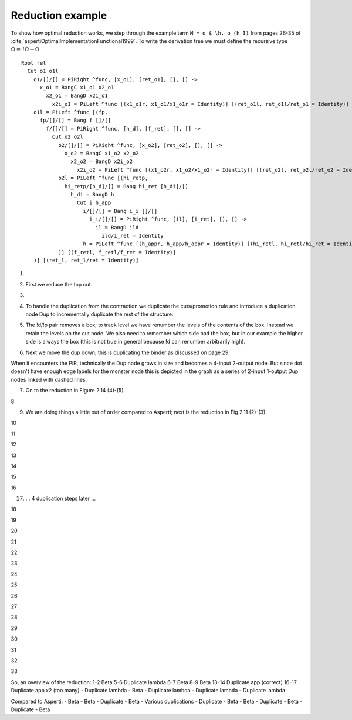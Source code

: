 Reduction example
#################

To show how optimal reduction works, we step through the example term ``M = o $ \h. o (h I)`` from pages 26-35 of :cite:`aspertiOptimalImplementationFunctional1999`. To write the derivation tree we must define the recursive type :math:`\Omega = \, !\Omega \to \Omega`.

.. image:: /_static/Stroscot_M_Proof_Tree.svg

::

  Root ret
    Cut o1 o1l
      o1/[]/[] = PiRight ^func, [x_o1], [ret_o1], [], [] ->
        x_o1 = BangC x1_o1 x2_o1
          x2_o1 = BangD x2i_o1
            x2i_o1 = PiLeft ^func [(x1_o1r, x1_o1/x1_o1r = Identity)] [(ret_o1l, ret_o1l/ret_o1 = Identity)]
      o1l = PiLeft ^func [(fp,
        fp/[]/[] = Bang f []/[]
          f/[]/[] = PiRight ^func, [h_d], [f_ret], [], [] ->
            Cut o2 o2l
              o2/[]/[] = PiRight ^func, [x_o2], [ret_o2], [], [] ->
                x_o2 = BangC x1_o2 x2_o2
                  x2_o2 = BangD x2i_o2
                    x2i_o2 = PiLeft ^func [(x1_o2r, x1_o2/x1_o2r = Identity)] [(ret_o2l, ret_o2l/ret_o2 = Identity)]
              o2l = PiLeft ^func [(hi_retp,
                hi_retp/[h_d]/[] = Bang hi_ret [h_di]/[]
                  h_di = BangD h
                    Cut i h_app
                      i/[]/[] = Bang i_i []/[]
                        i_i/[]/[] = PiRight ^func, [il], [i_ret], [], [] ->
                          il = BangD ild
                            ild/i_ret = Identity
                      h = PiLeft ^func [(h_appr, h_app/h_appr = Identity)] [(hi_retl, hi_retl/hi_ret = Identity)]
              )] [(f_retl, f_retl/f_ret = Identity)]
      )] [(ret_l, ret_l/ret = Identity)]

1.

.. graphviz::

  digraph {
  Root -> c1
  f -> c2
  h_di -> c3

  Root -> ret [color="red",penwidth=2]

  c1 [label="Cut",shape=doublecircle]
  c1 -> o1 [color="red"]
  c1 -> o1l [color="blue",penwidth=2]

  o1 [label="PiR"]
  o1 -> x_o1 [color="blue"]
  o1 -> ret_o1 [color="red"]

  x_o1 [label="!c"]
  x_o1 -> x1_o1 [color="blue"]
  x_o1 -> x2_o1 [color="blue"]

  x2_o1 [label="!d"]
  x2_o1 -> x2i_o1 [color="blue"]

  x2i_o1 [label="PiL"]
  x2i_o1 -> x1_o1 /* x1_o1r */ [color="red"]
  x2i_o1 -> ret_o1 /* ret_o1l */ [color="blue"]

  o1l [label="PiL"]
  o1l -> fp [color="red",label="0"]
  o1l -> ret /* ret_l */ [color="blue",penwidth=2]

  fp [label="!p"]
  fp -> f [color="red",label="1"]

  f [label="PiR"]
  f -> hi_retp /* h_d */ [color="blue",label="1"]
  f -> f_ret [color="red"]

  c2 [label="Cut"]
  c2 -> o2 [color="red"]
  c2 -> o2l [color="blue"]

  o2 [label="PiR"]
  o2 -> x_o2 [color="blue"]
  o2 -> ret_o2 [color="red"]

  x_o2 [label="!c"]
  x_o2 -> x1_o2 [color="blue"]
  x_o2 -> x2_o2 [color="blue"]

  x2_o2 [label="!d"]
  x2_o2 -> x2i_o2 [color="blue"]

  x2i_o2 [label="PiL"]
  x2i_o2 -> x1_o2 /* x1_o2r */ [color="red"]
  x2i_o2 -> ret_o2 /* ret_o2l */ [color="blue"]

  o2l [label="PiL"]
  o2l -> hi_retp [color="red",label="1"]
  o2l -> f_ret /* f_retl */ [color="blue"]

  hi_retp [label="!p"]
  hi_retp -> hi_ret [color="red",label="2"]
  hi_retp -> h_di [color="blue",label="1"]

  h_di [label="!d"]
  h_di -> h [color="blue",label="2"]

  c3 [label="Cut"]
  c3 -> i [color="red",label="2"]
  c3 -> h_app [color="blue"]

  i [label="!p"]
  i -> i_i [color="red",label="3"]

  i_i [label="PiR"]
  i_i -> il [color="blue"]
  i_i -> i_ret [color="red"]

  il [label="!d"]
  il -> i_ret /* ild */ [color="blue"]

  h [label="PiL"]
  h -> h_app /* h_appr */ [color="red"]
  h -> hi_ret /* hi_retl */ [color="blue"]

  x1_o1 [label="I"]
  ret_o1 [label="I"]
  x1_o2 [label="I"]
  ret_o2 [label="I"]
  i_ret [label="I"]
  h_app [label="I"]
  hi_ret [label="I"]
  f_ret [label="I"]
  ret [label="I"]

  }

2. First we reduce the top cut.

.. graphviz::

  digraph {
  Root -> ret [color="red",penwidth=2]

  c1a [label="Cut",shape=doublecircle]
  c1a -> ret_o1 [color="red"]
  c1a -> ret /* ret_l */ [color="blue",penwidth=2]

  ret_o1 [label="I"]
  ret [label="I"]

  c1b [label="Cut"]
  c1b -> fp [color="red",label="0"]
  c1b -> x_o1 [color="blue"]

  x_o1 [label="!c"]
  x_o1 -> x1_o1 [color="blue"]
  x_o1 -> x2_o1 [color="blue"]

  x2_o1 [label="!d"]
  x2_o1 -> x2i_o1 [color="blue"]

  x2i_o1 [label="PiL"]
  x2i_o1 -> x1_o1 /* x1_o1r */ [color="red"]
  x2i_o1 -> ret_o1 /* ret_o1l */ [color="blue"]

  fp [label="!p"]
  fp -> f [color="red",label="1"]

  f [label="PiR"]
  f -> hi_retp /* h_d */ [color="blue",label="1"]
  f -> f_ret [color="red"]

  c2 [label="Cut"]
  c2 -> o2 [color="red"]
  c2 -> o2l [color="blue"]

  o2 [label="PiR"]
  o2 -> x_o2 [color="blue"]
  o2 -> ret_o2 [color="red"]

  x_o2 [label="!c"]
  x_o2 -> x1_o2 [color="blue"]
  x_o2 -> x2_o2 [color="blue"]

  x2_o2 [label="!d"]
  x2_o2 -> x2i_o2 [color="blue"]

  x2i_o2 [label="PiL"]
  x2i_o2 -> x1_o2 /* x1_o2r */ [color="red"]
  x2i_o2 -> ret_o2 /* ret_o2l */ [color="blue"]

  o2l [label="PiL"]
  o2l -> hi_retp [color="red",label="1"]
  o2l -> f_ret /* f_retl */ [color="blue"]

  hi_retp [label="!p"]
  hi_retp -> hi_ret [color="red",label="2"]
  hi_retp -> h_di [color="blue",label="1"]

  h_di [label="!d"]
  h_di -> h [color="blue",label="2"]

  c3 [label="Cut"]
  c3 -> i [color="red",label="2"]
  c3 -> h_app [color="blue"]

  i [label="!p"]
  i -> i_i [color="red",label="3"]

  i_i [label="PiR"]
  i_i -> il [color="blue"]
  i_i -> i_ret [color="red"]

  il [label="!d"]
  il -> i_ret /* ild */ [color="blue"]

  h [label="PiL"]
  h -> h_app /* h_appr */ [color="red"]
  h -> hi_ret /* hi_retl */ [color="blue"]

  x1_o1 [label="I"]
  x1_o2 [label="I"]
  ret_o2 [label="I"]
  i_ret [label="I"]
  h_app [label="I"]
  hi_ret [label="I"]
  f_ret [label="I"]

  }

3.

.. graphviz::

  digraph {
  Root -> ret [color="red",penwidth=2]

  ret [label="I"]

  c1b [label="Cut",shape=doublecircle]
  c1b -> fp [color="red",label="0"]
  c1b -> x_o1 [color="blue",penwidth=2]

  x_o1 [label="!c"]
  x_o1 -> x1_o1 [color="blue"]
  x_o1 -> x2_o1 [color="blue",penwidth=2]

  x2_o1 [label="!d"]
  x2_o1 -> x2i_o1 [color="blue",penwidth=2]

  x2i_o1 [label="PiL"]
  x2i_o1 -> x1_o1 /* x1_o1r */ [color="red"]
  x2i_o1 -> ret [color="blue",penwidth=2]

  fp [label="!p"]
  fp -> f [color="red",label="1"]

  f [label="PiR"]
  f -> hi_retp /* h_d */ [color="blue",label="1"]
  f -> f_ret [color="red"]

  c2 [label="Cut"]
  c2 -> o2 [color="red"]
  c2 -> o2l [color="blue"]

  o2 [label="PiR"]
  o2 -> x_o2 [color="blue"]
  o2 -> ret_o2 [color="red"]

  x_o2 [label="!c"]
  x_o2 -> x1_o2 [color="blue"]
  x_o2 -> x2_o2 [color="blue"]

  x2_o2 [label="!d"]
  x2_o2 -> x2i_o2 [color="blue"]

  x2i_o2 [label="PiL"]
  x2i_o2 -> x1_o2 /* x1_o2r */ [color="red"]
  x2i_o2 -> ret_o2 /* ret_o2l */ [color="blue"]

  o2l [label="PiL"]
  o2l -> hi_retp [color="red",label="1"]
  o2l -> f_ret /* f_retl */ [color="blue"]

  hi_retp [label="!p"]
  hi_retp -> hi_ret [color="red",label="2"]
  hi_retp -> h_di [color="blue",label="1"]

  h_di [label="!d"]
  h_di -> h [color="blue",label="2"]

  c3 [label="Cut"]
  c3 -> i [color="red",label="2"]
  c3 -> h_app [color="blue"]

  i [label="!p"]
  i -> i_i [color="red",label="3"]

  i_i [label="PiR"]
  i_i -> il [color="blue"]
  i_i -> i_ret [color="red"]

  il [label="!d"]
  il -> i_ret /* ild */ [color="blue"]

  h [label="PiL"]
  h -> h_app /* h_appr */ [color="red"]
  h -> hi_ret /* hi_retl */ [color="blue"]

  x1_o1 [label="I"]
  x1_o2 [label="I"]
  ret_o2 [label="I"]
  i_ret [label="I"]
  h_app [label="I"]
  hi_ret [label="I"]
  f_ret [label="I"]

  }

4. To handle the duplication from the contraction we duplicate the cuts/promotion rule and introduce a duplication node Dup to incrementally duplicate the rest of the structure:

.. graphviz::

  digraph {
  Root -> ret [color="red",penwidth=2]

  ret [label="I"]

  c1a [label="Cut"]
  c1a -> fp1 [color="red",label="0"]
  c1a -> x1_o1 [color="blue"]

  c1b [label="Cut",shape=doublecircle]
  c1b -> fp2 [color="red",label="0"]
  c1b -> x2_o1 [color="blue",penwidth=2]

  fp2 [label="!p"]
  fp2 -> d1 [color="red",label="1"]

  x2_o1 [label="!d"]
  x2_o1 -> x2i_o1 [color="blue",penwidth=2]

  d1 [label="Dup"]
  d1 -> f [color="red"]

  fp1 [label="!p"]
  fp1 -> d1 [color="red",label="1",arrowhead=odot]

  x2i_o1 [label="PiL"]
  x2i_o1 -> x1_o1 /* x1_o1r */ [color="red"]
  x2i_o1 -> ret [color="blue",penwidth=2]

  f [label="PiR"]
  f -> hi_retp /* h_d */ [color="blue",label="1"]
  f -> f_ret [color="red"]

  c2 [label="Cut"]
  c2 -> o2 [color="red"]
  c2 -> o2l [color="blue"]

  o2 [label="PiR"]
  o2 -> x_o2 [color="blue"]
  o2 -> ret_o2 [color="red"]

  x_o2 [label="!c"]
  x_o2 -> x1_o2 [color="blue"]
  x_o2 -> x2_o2 [color="blue"]

  x2_o2 [label="!d"]
  x2_o2 -> x2i_o2 [color="blue"]

  x2i_o2 [label="PiL"]
  x2i_o2 -> x1_o2 /* x1_o2r */ [color="red"]
  x2i_o2 -> ret_o2 /* ret_o2l */ [color="blue"]

  o2l [label="PiL"]
  o2l -> hi_retp [color="red",label="1"]
  o2l -> f_ret /* f_retl */ [color="blue"]

  hi_retp [label="!p"]
  hi_retp -> hi_ret [color="red",label="2"]
  hi_retp -> h_di [color="blue",label="1"]

  h_di [label="!d"]
  h_di -> h [color="blue",label="2"]

  c3 [label="Cut"]
  c3 -> i [color="red",label="2"]
  c3 -> h_app [color="blue"]

  i [label="!p"]
  i -> i_i [color="red",label="3"]

  i_i [label="PiR"]
  i_i -> il [color="blue"]
  i_i -> i_ret [color="red"]

  il [label="!d"]
  il -> i_ret /* ild */ [color="blue"]

  h [label="PiL"]
  h -> h_app /* h_appr */ [color="red"]
  h -> hi_ret /* hi_retl */ [color="blue"]

  x1_o1 [label="I"]
  x1_o2 [label="I"]
  ret_o2 [label="I"]
  i_ret [label="I"]
  h_app [label="I"]
  hi_ret [label="I"]
  f_ret [label="I"]

  }

5. The !d/!p pair removes a box; to track level we have renumber the levels of the contents of the box. Instead we retain the levels on the cut node. We also need to remember which side had the box, but in our example the higher side is always the box (this is not true in general because !d can renumber arbitrarily high).

.. graphviz::

  digraph {
  Root -> ret [color="red",penwidth=2]

  ret [label="I"]

  c1a [label="Cut"]
  c1a -> fp1 [color="red",label="0"]
  c1a -> x1_o1 [color="blue"]

  c1b [label="Cut"]
  c1b -> d1 [color="red",label="1",penwidth=2]
  c1b -> x2i_o1 [color="blue",penwidth=2,label="0"]

  d1 [label="Dup",shape=doublecircle]
  d1 -> f [color="red"]

  fp1 [label="!p"]
  fp1 -> d1 [color="red",label="1",arrowhead=odot]

  x2i_o1 [label="PiL"]
  x2i_o1 -> x1_o1 /* x1_o1r */ [color="red"]
  x2i_o1 -> ret [color="blue",penwidth=2]

  f [label="PiR"]
  f -> hi_retp /* h_d */ [color="blue",label="1"]
  f -> f_ret [color="red"]

  c2 [label="Cut"]
  c2 -> o2 [color="red"]
  c2 -> o2l [color="blue"]

  o2 [label="PiR"]
  o2 -> x_o2 [color="blue"]
  o2 -> ret_o2 [color="red"]

  x_o2 [label="!c"]
  x_o2 -> x1_o2 [color="blue"]
  x_o2 -> x2_o2 [color="blue"]

  x2_o2 [label="!d"]
  x2_o2 -> x2i_o2 [color="blue"]

  x2i_o2 [label="PiL"]
  x2i_o2 -> x1_o2 /* x1_o2r */ [color="red"]
  x2i_o2 -> ret_o2 /* ret_o2l */ [color="blue"]

  o2l [label="PiL"]
  o2l -> hi_retp [color="red",label="1"]
  o2l -> f_ret /* f_retl */ [color="blue"]

  hi_retp [label="!p"]
  hi_retp -> hi_ret [color="red",label="2"]
  hi_retp -> h_di [color="blue",label="1"]

  h_di [label="!d"]
  h_di -> h [color="blue",label="2"]

  c3 [label="Cut"]
  c3 -> i [color="red",label="2"]
  c3 -> h_app [color="blue"]

  i [label="!p"]
  i -> i_i [color="red",label="3"]

  i_i [label="PiR"]
  i_i -> il [color="blue"]
  i_i -> i_ret [color="red"]

  il [label="!d"]
  il -> i_ret /* ild */ [color="blue"]

  h [label="PiL"]
  h -> h_app /* h_appr */ [color="red"]
  h -> hi_ret /* hi_retl */ [color="blue"]

  x1_o1 [label="I"]
  x1_o2 [label="I"]
  ret_o2 [label="I"]
  i_ret [label="I"]
  h_app [label="I"]
  hi_ret [label="I"]
  f_ret [label="I"]

  }

6. Next we move the dup down; this is duplicating the binder as discussed on page 29.

When it encounters the PiR, technically the Dup node grows in size and becomes a 4-input 2-output node. But since dot doesn't have enough edge labels for the monster node this is depicted in the graph as a series of 2-input 1-output Dup nodes linked with dashed lines.

.. graphviz::

  digraph {
  Root -> ret [color="red",penwidth=2]

  ret [label="I"]

  c1a [label="Cut"]
  c1a -> fp1 [color="red",label="0"]
  c1a -> x1_o1 [color="blue"]

  c1b [label="Cut",shape=doublecircle]
  c1b -> f1 [color="red",label="1"]
  c1b -> x2i_o1 [color="blue",penwidth=2,label="0"]

  d1 -> d2 [dir=none,style=dashed,constraint=false]

  d1 [label="Dup"]
  d1 -> f_ret [color="red"]

  d2 [label="Dup"]
  d2 -> hi_retp [color="blue",label="1"]

  f1 [label="PiR"]
  f1 -> d1 [color="red"]
  f1 -> d2 [color="blue"]

  f2 [label="PiR"]
  f2 -> d1 [color="red",arrowhead=odot]
  f2 -> d2 [color="blue",arrowhead=odot]

  fp1 [label="!p"]
  fp1 -> f2 [color="red",label="1"]

  x2i_o1 [label="PiL"]
  x2i_o1 -> x1_o1 /* x1_o1r */ [color="red"]
  x2i_o1 -> ret [color="blue",penwidth=2]

  c2 [label="Cut"]
  c2 -> o2 [color="red"]
  c2 -> o2l [color="blue"]

  o2 [label="PiR"]
  o2 -> x_o2 [color="blue"]
  o2 -> ret_o2 [color="red"]

  x_o2 [label="!c"]
  x_o2 -> x1_o2 [color="blue"]
  x_o2 -> x2_o2 [color="blue"]

  x2_o2 [label="!d"]
  x2_o2 -> x2i_o2 [color="blue"]

  x2i_o2 [label="PiL"]
  x2i_o2 -> x1_o2 /* x1_o2r */ [color="red"]
  x2i_o2 -> ret_o2 /* ret_o2l */ [color="blue"]

  o2l [label="PiL"]
  o2l -> hi_retp [color="red",label="1"]
  o2l -> f_ret /* f_retl */ [color="blue"]

  hi_retp [label="!p"]
  hi_retp -> hi_ret [color="red",label="2"]
  hi_retp -> h_di [color="blue",label="1"]

  h_di [label="!d"]
  h_di -> h [color="blue",label="2"]

  c3 [label="Cut"]
  c3 -> i [color="red",label="2"]
  c3 -> h_app [color="blue"]

  i [label="!p"]
  i -> i_i [color="red",label="3"]

  i_i [label="PiR"]
  i_i -> il [color="blue"]
  i_i -> i_ret [color="red"]

  il [label="!d"]
  il -> i_ret /* ild */ [color="blue"]

  h [label="PiL"]
  h -> h_app /* h_appr */ [color="red"]
  h -> hi_ret /* hi_retl */ [color="blue"]

  x1_o1 [label="I"]
  x1_o2 [label="I"]
  ret_o2 [label="I"]
  i_ret [label="I"]
  h_app [label="I"]
  hi_ret [label="I"]
  f_ret [label="I"]

  }

7. On to the reduction in Figure 2.14 (4)-(5).

.. graphviz::

  digraph {
  Root -> ret [color="red",penwidth=2]

  ret [label="I"]

  c1a [label="Cut"]
  c1a -> fp1 [color="red",label="0"]
  c1a -> x1_o1 [color="blue"]

  c1ba [label="Cut",shape=doublecircle]
  c1ba -> d1 [color="red",label="1"]
  c1ba -> ret [color="blue",penwidth=2,label="0"]

  c1bb [label="Cut"]
  c1bb -> x1_o1 /* x1_o1r */ [color="red",label="0"]
  c1bb -> d2 [color="blue",label="1"]

  d1 -> d2 [dir=none,style=dashed,constraint=false]

  d1 [label="Dup"]
  d1 -> f_ret [color="red"]

  d2 [label="Dup"]
  d2 -> hi_retp [color="blue",label="1"]

  f2 [label="PiR"]
  f2 -> d1 [color="red",arrowhead=odot]
  f2 -> d2 [color="blue",arrowhead=odot]

  fp1 [label="!p"]
  fp1 -> f2 [color="red",label="1"]

  c2 [label="Cut"]
  c2 -> o2 [color="red"]
  c2 -> o2l [color="blue"]

  o2 [label="PiR"]
  o2 -> x_o2 [color="blue"]
  o2 -> ret_o2 [color="red"]

  x_o2 [label="!c"]
  x_o2 -> x1_o2 [color="blue"]
  x_o2 -> x2_o2 [color="blue"]

  x2_o2 [label="!d"]
  x2_o2 -> x2i_o2 [color="blue"]

  x2i_o2 [label="PiL"]
  x2i_o2 -> x1_o2 /* x1_o2r */ [color="red"]
  x2i_o2 -> ret_o2 /* ret_o2l */ [color="blue"]

  o2l [label="PiL"]
  o2l -> hi_retp [color="red",label="1"]
  o2l -> f_ret /* f_retl */ [color="blue"]

  hi_retp [label="!p"]
  hi_retp -> hi_ret [color="red",label="2"]
  hi_retp -> h_di [color="blue",label="1"]

  h_di [label="!d"]
  h_di -> h [color="blue",label="2"]

  c3 [label="Cut"]
  c3 -> i [color="red",label="2"]
  c3 -> h_app [color="blue"]

  i [label="!p"]
  i -> i_i [color="red",label="3"]

  i_i [label="PiR"]
  i_i -> il [color="blue"]
  i_i -> i_ret [color="red"]

  il [label="!d"]
  il -> i_ret /* ild */ [color="blue"]

  h [label="PiL"]
  h -> h_app /* h_appr */ [color="red"]
  h -> hi_ret /* hi_retl */ [color="blue"]

  x1_o1 [label="I"]
  x1_o2 [label="I"]
  ret_o2 [label="I"]
  i_ret [label="I"]
  h_app [label="I"]
  hi_ret [label="I"]
  f_ret [label="I"]

  }

8

.. graphviz::

  digraph {
  Root -> d1 [color="red",penwidth=2,label="0->1"]

  c1a [label="Cut"]
  c1a -> fp1 [color="red",label="0"]
  c1a -> x1_o1 [color="blue"]

  d1 -> d2 [dir=none,style=dashed,constraint=false]

  d1 [label="Dup"]
  d1 -> f_ret [color="red",penwidth=2]

  c1bb [label="Cut"]
  c1bb -> x1_o1 /* x1_o1r */ [color="red",label="0"]
  c1bb -> d2 [color="blue",label="1"]

  d2 [label="Dup"]
  d2 -> hi_retp [color="blue",label="1"]

  f2 [label="PiR"]
  f2 -> d1 [color="red",arrowhead=odot]
  f2 -> d2 [color="blue",arrowhead=odot]

  fp1 [label="!p"]
  fp1 -> f2 [color="red",label="1"]

  c2 [label="Cut",shape=doublecircle]
  c2 -> o2 [color="red"]
  c2 -> o2l [color="blue",penwidth=2]

  o2 [label="PiR"]
  o2 -> x_o2 [color="blue"]
  o2 -> ret_o2 [color="red"]

  x_o2 [label="!c"]
  x_o2 -> x1_o2 [color="blue"]
  x_o2 -> x2_o2 [color="blue"]

  x2_o2 [label="!d"]
  x2_o2 -> x2i_o2 [color="blue"]

  x2i_o2 [label="PiL"]
  x2i_o2 -> x1_o2 /* x1_o2r */ [color="red"]
  x2i_o2 -> ret_o2 /* ret_o2l */ [color="blue"]

  o2l [label="PiL"]
  o2l -> hi_retp [color="red",label="1"]
  o2l -> f_ret [color="blue",penwidth=2]

  hi_retp [label="!p"]
  hi_retp -> hi_ret [color="red",label="2"]
  hi_retp -> h_di [color="blue",label="1"]

  h_di [label="!d"]
  h_di -> h [color="blue",label="2"]

  c3 [label="Cut"]
  c3 -> i [color="red",label="2"]
  c3 -> h_app [color="blue"]

  i [label="!p"]
  i -> i_i [color="red",label="3"]

  i_i [label="PiR"]
  i_i -> il [color="blue"]
  i_i -> i_ret [color="red"]

  il [label="!d"]
  il -> i_ret /* ild */ [color="blue"]

  h [label="PiL"]
  h -> h_app /* h_appr */ [color="red"]
  h -> hi_ret /* hi_retl */ [color="blue"]

  x1_o1 [label="I"]
  x1_o2 [label="I"]
  ret_o2 [label="I"]
  i_ret [label="I"]
  h_app [label="I"]
  hi_ret [label="I"]
  f_ret [label="I"]

  }

9. We are doing things a little out of order compared to Asperti; next is the reduction in Fig 2.11 (2)-(3).

.. graphviz::

  digraph {
  Root -> d1 [color="red",penwidth=2,label="0->1"]

  c1a [label="Cut"]
  c1a -> fp1 [color="red",label="0"]
  c1a -> x1_o1 [color="blue"]

  d1 -> d2 [dir=none,style=dashed,constraint=false]

  d1 [label="Dup"]
  d1 -> f_ret [color="red",penwidth=2]

  c1bb [label="Cut"]
  c1bb -> x1_o1 /* x1_o1r */ [color="red",label="0"]
  c1bb -> d2 [color="blue",label="1"]

  d2 [label="Dup"]
  d2 -> hi_retp [color="blue",label="1"]

  f2 [label="PiR"]
  f2 -> d1 [color="red",arrowhead=odot]
  f2 -> d2 [color="blue",arrowhead=odot]

  fp1 [label="!p"]
  fp1 -> f2 [color="red",label="1"]

  c2a [label="Cut",shape=doublecircle]
  c2a -> ret_o2 [color="red"]
  c2a -> f_ret [color="blue",penwidth=2]

  c2b [label="Cut"]
  c2b -> hi_retp [color="red",label="1"]
  c2b -> x_o2 [color="blue"]

  x_o2 [label="!c"]
  x_o2 -> x1_o2 [color="blue"]
  x_o2 -> x2_o2 [color="blue"]

  x2_o2 [label="!d"]
  x2_o2 -> x2i_o2 [color="blue"]

  x2i_o2 [label="PiL"]
  x2i_o2 -> x1_o2 /* x1_o2r */ [color="red"]
  x2i_o2 -> ret_o2 /* ret_o2l */ [color="blue"]

  hi_retp [label="!p"]
  hi_retp -> hi_ret [color="red",label="2"]
  hi_retp -> h_di [color="blue",label="1"]

  h_di [label="!d"]
  h_di -> h [color="blue",label="2"]

  c3 [label="Cut"]
  c3 -> i [color="red",label="2"]
  c3 -> h_app [color="blue"]

  i [label="!p"]
  i -> i_i [color="red",label="3"]

  i_i [label="PiR"]
  i_i -> il [color="blue"]
  i_i -> i_ret [color="red"]

  il [label="!d"]
  il -> i_ret /* ild */ [color="blue"]

  h [label="PiL"]
  h -> h_app /* h_appr */ [color="red"]
  h -> hi_ret /* hi_retl */ [color="blue"]

  x1_o1 [label="I"]
  x1_o2 [label="I"]
  ret_o2 [label="I"]
  i_ret [label="I"]
  h_app [label="I"]
  hi_ret [label="I"]
  f_ret [label="I"]

  }

10

.. graphviz::

  digraph {
  Root -> d1 [color="red",penwidth=2,label="0->1"]

  c1a [label="Cut"]
  c1a -> fp1 [color="red",label="0"]
  c1a -> x1_o1 [color="blue"]

  d1 -> d2 [dir=none,style=dashed,constraint=false]

  d1 [label="Dup"]
  d1 -> f_ret [color="red",penwidth=2]

  c1bb [label="Cut"]
  c1bb -> x1_o1 /* x1_o1r */ [color="red",label="0"]
  c1bb -> d2 [color="blue",label="1"]

  d2 [label="Dup"]
  d2 -> hi_retp [color="blue",label="1"]

  f2 [label="PiR"]
  f2 -> d1 [color="red",arrowhead=odot]
  f2 -> d2 [color="blue",arrowhead=odot]

  fp1 [label="!p"]
  fp1 -> f2 [color="red",label="1"]

  c2b [label="Cut",shape=doublecircle]
  c2b -> hi_retp [color="red",label="1"]
  c2b -> x_o2 [color="blue",penwidth=2]

  x_o2 [label="!c"]
  x_o2 -> x1_o2 [color="blue"]
  x_o2 -> x2_o2 [color="blue",penwidth=2]

  x2_o2 [label="!d"]
  x2_o2 -> x2i_o2 [color="blue",penwidth=2]

  x2i_o2 [label="PiL"]
  x2i_o2 -> x1_o2 /* x1_o2r */ [color="red"]
  x2i_o2 -> f_ret [color="blue",penwidth=2]

  hi_retp [label="!p"]
  hi_retp -> hi_ret [color="red",label="2"]
  hi_retp -> h_di [color="blue",label="1"]

  h_di [label="!d"]
  h_di -> h [color="blue",label="2"]

  c3 [label="Cut"]
  c3 -> i [color="red",label="2"]
  c3 -> h_app [color="blue"]

  i [label="!p"]
  i -> i_i [color="red",label="3"]

  i_i [label="PiR"]
  i_i -> il [color="blue"]
  i_i -> i_ret [color="red"]

  il [label="!d"]
  il -> i_ret /* ild */ [color="blue"]

  h [label="PiL"]
  h -> h_app /* h_appr */ [color="red"]
  h -> hi_ret /* hi_retl */ [color="blue"]

  x1_o1 [label="I"]
  x1_o2 [label="I"]
  i_ret [label="I"]
  h_app [label="I"]
  hi_ret [label="I"]
  f_ret [label="I"]

  }

11

.. graphviz::

  digraph {
  Root -> d1 [color="red",penwidth=2,label="0->1"]

  c1a [label="Cut"]
  c1a -> fp1 [color="red",label="0"]
  c1a -> x1_o1 [color="blue"]

  d1 -> d2 [dir=none,style=dashed,constraint=false]

  d1 [label="Dup"]
  d1 -> f_ret [color="red",penwidth=2]

  c1bb [label="Cut"]
  c1bb -> x1_o1 /* x1_o1r */ [color="red",label="0"]
  c1bb -> d2 [color="blue",label="1"]

  d2 [label="Dup"]
  d2 -> xdic [color="blue"]

  f2 [label="PiR"]
  f2 -> d1 [color="red",arrowhead=odot]
  f2 -> d2 [color="blue",arrowhead=odot]

  fp1 [label="!p"]
  fp1 -> f2 [color="red",label="1"]

  d3 -> d4 [dir=none,style=dashed,constraint=false]

  d3 [label="Dup"]
  d3 -> hi_ret [color="red"]

  d4 [label="Dup"]
  d4 -> h_di [color="blue",label="1"]

  c2a [label="Cut"]
  c2a -> hi_retpa [color="red",label="1"]
  c2a -> x1_o2 [color="blue"]

  c2b [label="Cut",shape=doublecircle]
  c2b -> hi_retpb [color="red",label="1"]
  c2b -> x2_o2 [color="blue",penwidth=2]

  hi_retpa [label="!p"]
  hi_retpa -> d3 [color="red",label="2"]
  hi_retpa -> d4 [color="blue",label="1"]

  hi_retpb [label="!p"]
  hi_retpb -> d3 [color="red",label="2",arrowhead=odot]
  hi_retpb -> d4 [color="blue",label="1",arrowhead=odot]

  xdic [label="!c"]
  xdic -> hi_retpa [color="blue",label="1"]
  xdic -> hi_retpb [color="blue",label="1"]

  x2_o2 [label="!d"]
  x2_o2 -> x2i_o2 [color="blue",penwidth=2]

  x2i_o2 [label="PiL"]
  x2i_o2 -> x1_o2 /* x1_o2r */ [color="red"]
  x2i_o2 -> f_ret [color="blue",penwidth=2]

  h_di [label="!d"]
  h_di -> h [color="blue",label="2"]

  c3 [label="Cut"]
  c3 -> i [color="red",label="2"]
  c3 -> h_app [color="blue"]

  i [label="!p"]
  i -> i_i [color="red",label="3"]

  i_i [label="PiR"]
  i_i -> il [color="blue"]
  i_i -> i_ret [color="red"]

  il [label="!d"]
  il -> i_ret /* ild */ [color="blue"]

  h [label="PiL"]
  h -> h_app /* h_appr */ [color="red"]
  h -> hi_ret /* hi_retl */ [color="blue"]

  x1_o1 [label="I"]
  x1_o2 [label="I"]
  i_ret [label="I"]
  h_app [label="I"]
  hi_ret [label="I"]
  f_ret [label="I"]

  }

12

.. graphviz::

  digraph {
  Root -> d1 [color="red",penwidth=2,label="0->1"]

  c1a [label="Cut"]
  c1a -> fp1 [color="red",label="0"]
  c1a -> x1_o1 [color="blue"]

  d1 -> d2 [dir=none,style=dashed,constraint=false]

  d1 [label="Dup"]
  d1 -> f_ret [color="red",penwidth=2]

  c1bb [label="Cut"]
  c1bb -> x1_o1 /* x1_o1r */ [color="red",label="0"]
  c1bb -> d2 [color="blue",label="1"]

  d2 [label="Dup"]
  d2 -> xdic [color="blue"]

  f2 [label="PiR"]
  f2 -> d1 [color="red",arrowhead=odot]
  f2 -> d2 [color="blue",arrowhead=odot]

  fp1 [label="!p"]
  fp1 -> f2 [color="red",label="1"]

  d3 -> d4 [dir=none,style=dashed,constraint=false]

  d3 [label="Dup"]
  d3 -> hi_ret [color="red",penwidth=2]

  d4 [label="Dup",shape=doublecircle]
  d4 -> h_di [color="blue",label="1",penwidth=2]

  c2a [label="Cut"]
  c2a -> hi_retpa [color="red",label="1"]
  c2a -> x1_o2 [color="blue"]

  c2b [label="Cut"]
  c2b -> d3 [color="red",label="2",penwidth=2,arrowhead=odot]
  c2b -> x2i_o2 [color="blue",penwidth=2,label="1"]

  hi_retpa [label="!p"]
  hi_retpa -> d3 [color="red",label="2"]
  hi_retpa -> d4 [color="blue",label="1"]

  xdic [label="!c"]
  xdic -> hi_retpa [color="blue",label="1"]
  xdic -> d4 [color="blue",label="1",arrowhead=odot]

  x2i_o2 [label="PiL"]
  x2i_o2 -> x1_o2 /* x1_o2r */ [color="red"]
  x2i_o2 -> f_ret [color="blue",penwidth=2]

  h_di [label="!d"]
  h_di -> h [color="blue",label="2",penwidth=2]

  c3 [label="Cut"]
  c3 -> i [color="red",label="2"]
  c3 -> h_app [color="blue"]

  i [label="!p"]
  i -> i_i [color="red",label="3"]

  i_i [label="PiR"]
  i_i -> il [color="blue"]
  i_i -> i_ret [color="red"]

  il [label="!d"]
  il -> i_ret /* ild */ [color="blue"]

  h [label="PiL"]
  h -> h_app /* h_appr */ [color="red"]
  h -> hi_ret /* hi_retl */ [color="blue",penwidth=2]

  x1_o1 [label="I"]
  x1_o2 [label="I"]
  i_ret [label="I"]
  h_app [label="I"]
  hi_ret [label="I"]
  f_ret [label="I"]

  }

13

.. graphviz::

  digraph {
  Root -> d1 [color="red",penwidth=2,label="0->1"]

  c1a [label="Cut"]
  c1a -> fp1 [color="red",label="0"]
  c1a -> x1_o1 [color="blue"]

  d1 -> d2 [dir=none,style=dashed,constraint=false]

  d1 [label="Dup"]
  d1 -> f_ret [color="red",penwidth=2]

  c1bb [label="Cut"]
  c1bb -> x1_o1 /* x1_o1r */ [color="red",label="0"]
  c1bb -> d2 [color="blue",label="1"]

  d2 [label="Dup"]
  d2 -> xdic [color="blue"]

  f2 [label="PiR"]
  f2 -> d1 [color="red",arrowhead=odot]
  f2 -> d2 [color="blue",arrowhead=odot]

  fp1 [label="!p"]
  fp1 -> f2 [color="red",label="1"]

  d3 -> d4 [dir=none,style=dashed,constraint=false]

  d3 [label="Dup"]
  d3 -> hi_ret [color="red",penwidth=2]

  d4 [label="Dup",shape=doublecircle]
  d4 -> h [color="blue",penwidth=2]

  h_di1 [label="!d"]
  h_di1 -> d4 [color="blue",label="2"]

  h_di2 [label="!d"]
  h_di2 -> d4 [color="blue",label="2",arrowhead=odot]

  c2a [label="Cut"]
  c2a -> hi_retpa [color="red",label="1"]
  c2a -> x1_o2 [color="blue"]

  c2b [label="Cut"]
  c2b -> d3 [color="red",label="2",penwidth=2,arrowhead=odot]
  c2b -> x2i_o2 [color="blue",penwidth=2,label="1"]

  hi_retpa [label="!p"]
  hi_retpa -> d3 [color="red",label="2"]
  hi_retpa -> h_di1 [color="blue",label="1"]

  xdic [label="!c"]
  xdic -> hi_retpa [color="blue",label="1"]
  xdic -> h_di2 [color="blue",label="1"]

  x2i_o2 [label="PiL"]
  x2i_o2 -> x1_o2 /* x1_o2r */ [color="red"]
  x2i_o2 -> f_ret [color="blue",penwidth=2]

  c3 [label="Cut"]
  c3 -> i [color="red",label="2"]
  c3 -> h_app [color="blue"]

  i [label="!p"]
  i -> i_i [color="red",label="3"]

  i_i [label="PiR"]
  i_i -> il [color="blue"]
  i_i -> i_ret [color="red"]

  il [label="!d"]
  il -> i_ret /* ild */ [color="blue"]

  h [label="PiL"]
  h -> h_app /* h_appr */ [color="red"]
  h -> hi_ret /* hi_retl */ [color="blue",penwidth=2]

  x1_o1 [label="I"]
  x1_o2 [label="I"]
  i_ret [label="I"]
  h_app [label="I"]
  hi_ret [label="I"]
  f_ret [label="I"]

  }

14

.. graphviz::

  digraph {
  Root -> d1 [color="red",penwidth=2,label="0->1"]

  c1a [label="Cut"]
  c1a -> fp1 [color="red",label="0"]
  c1a -> x1_o1 [color="blue"]

  d1 -> d2 [dir=none,style=dashed,constraint=false]

  d1 [label="Dup"]
  d1 -> f_ret [color="red",penwidth=2]

  c1bb [label="Cut"]
  c1bb -> x1_o1 /* x1_o1r */ [color="red",label="0"]
  c1bb -> d2 [color="blue",label="1"]

  d2 [label="Dup"]
  d2 -> xdic [color="blue"]

  f2 [label="PiR"]
  f2 -> d1 [color="red",arrowhead=odot]
  f2 -> d2 [color="blue",arrowhead=odot]

  fp1 [label="!p"]
  fp1 -> f2 [color="red",label="1"]

  d3 -> d4a [dir=none,style=dashed,constraint=false]
  d4b -> d4a [dir=none,style=dashed,constraint=false]

  d3 [label="Dup",shape=doublecircle]
  d3 -> hi_ret [color="red",penwidth=2]

  d4a [label="Dup",shape=doublecircle]
  d4a -> hi_ret [color="blue",penwidth=2]

  d4b [label="Dup"]
  d4b -> h_app [color="red"]

  ha [label="PiL"]
  ha -> d4b [color="red"]
  ha -> d4a [color="blue"]

  hb [label="PiL"]
  hb -> d4b [color="red",arrowhead=odot]
  hb -> d4a [color="blue",arrowhead=odot]

  h_di1 [label="!d"]
  h_di1 -> ha [color="blue",label="2"]

  h_di2 [label="!d"]
  h_di2 -> hb [color="blue",label="2"]

  c2a [label="Cut"]
  c2a -> hi_retpa [color="red",label="1"]
  c2a -> x1_o2 [color="blue"]

  c2b [label="Cut"]
  c2b -> d3 [color="red",label="2",penwidth=2,arrowhead=odot]
  c2b -> x2i_o2 [color="blue",penwidth=2,label="1"]

  hi_retpa [label="!p"]
  hi_retpa -> d3 [color="red",label="2"]
  hi_retpa -> h_di1 [color="blue",label="1"]

  xdic [label="!c"]
  xdic -> hi_retpa [color="blue",label="1"]
  xdic -> h_di2 [color="blue",label="1"]

  x2i_o2 [label="PiL"]
  x2i_o2 -> x1_o2 /* x1_o2r */ [color="red"]
  x2i_o2 -> f_ret [color="blue",penwidth=2]

  c3 [label="Cut"]
  c3 -> i [color="red",label="2"]
  c3 -> h_app [color="blue"]

  i [label="!p"]
  i -> i_i [color="red",label="3"]

  i_i [label="PiR"]
  i_i -> il [color="blue"]
  i_i -> i_ret [color="red"]

  il [label="!d"]
  il -> i_ret /* ild */ [color="blue"]

  x1_o1 [label="I"]
  x1_o2 [label="I"]
  i_ret [label="I"]
  h_app [label="I"]
  hi_ret [label="I",shape=doublecircle]
  f_ret [label="I"]

  }

15

.. graphviz::

  digraph {
  Root -> d1 [color="red",penwidth=2,label="0->1"]

  c1a [label="Cut"]
  c1a -> fp1 [color="red",label="0"]
  c1a -> x1_o1 [color="blue"]

  d1 -> d2 [dir=none,style=dashed,constraint=false]

  d1 [label="Dup"]
  d1 -> f_ret [color="red",penwidth=2]

  c1bb [label="Cut"]
  c1bb -> x1_o1 /* x1_o1r */ [color="red",label="0"]
  c1bb -> d2 [color="blue",label="1"]

  d2 [label="Dup"]
  d2 -> xdic [color="blue"]

  f2 [label="PiR"]
  f2 -> d1 [color="red",arrowhead=odot]
  f2 -> d2 [color="blue",arrowhead=odot]

  fp1 [label="!p"]
  fp1 -> f2 [color="red",label="1"]

  hi_ret1 [label="I"]
  hi_ret2 [label="I"]

  d4b [label="Dup"]
  d4b -> h_app [color="red"]

  ha [label="PiL"]
  ha -> d4b [color="red"]
  ha -> hi_ret1 [color="blue"]

  hb [label="PiL"]
  hb -> d4b [color="red",arrowhead=odot]
  hb -> hi_ret2 [color="blue"]

  h_di1 [label="!d"]
  h_di1 -> ha [color="blue",label="2"]

  h_di2 [label="!d"]
  h_di2 -> hb [color="blue",label="2"]

  c2a [label="Cut"]
  c2a -> hi_retpa [color="red",label="1"]
  c2a -> x1_o2 [color="blue"]

  c2b [label="Cut",shape=doublecircle]
  c2b -> hi_ret2 [color="red",label="2"]
  c2b -> x2i_o2 [color="blue",penwidth=2,label="1"]

  hi_retpa [label="!p"]
  hi_retpa -> hi_ret1 [color="red",label="2"]
  hi_retpa -> h_di1 [color="blue",label="1"]

  xdic [label="!c"]
  xdic -> hi_retpa [color="blue",label="1"]
  xdic -> h_di2 [color="blue",label="1"]

  x2i_o2 [label="PiL"]
  x2i_o2 -> x1_o2 /* x1_o2r */ [color="red"]
  x2i_o2 -> f_ret [color="blue",penwidth=2]

  c3 [label="Cut"]
  c3 -> i [color="red",label="2"]
  c3 -> h_app [color="blue"]

  i [label="!p"]
  i -> i_i [color="red",label="3"]

  i_i [label="PiR"]
  i_i -> il [color="blue"]
  i_i -> i_ret [color="red"]

  il [label="!d"]
  il -> i_ret /* ild */ [color="blue"]

  x1_o1 [label="I"]
  x1_o2 [label="I"]
  i_ret [label="I"]
  h_app [label="I"]
  f_ret [label="I"]

  }

16

.. graphviz::

  digraph {
  Root -> d1 [color="red",penwidth=2,label="0->1"]

  c1a [label="Cut"]
  c1a -> fp1 [color="red",label="0"]
  c1a -> x1_o1 [color="blue"]

  d1 -> d2 [dir=none,style=dashed,constraint=false]

  d1 [label="Dup"]
  d1 -> f_ret [color="red",penwidth=2]

  c1bb [label="Cut"]
  c1bb -> x1_o1 /* x1_o1r */ [color="red",label="0"]
  c1bb -> d2 [color="blue",label="1"]

  d2 [label="Dup",shape=doublecircle]
  d2 -> xdic [color="blue",penwidth=2]

  f2 [label="PiR"]
  f2 -> d1 [color="red",arrowhead=odot]
  f2 -> d2 [color="blue",arrowhead=odot]

  fp1 [label="!p"]
  fp1 -> f2 [color="red",label="1"]

  hi_ret1 [label="I"]

  d4b [label="Dup"]
  d4b -> h_app [color="red"]

  ha [label="PiL"]
  ha -> d4b [color="red"]
  ha -> hi_ret1 [color="blue"]

  hb [label="PiL"]
  hb -> d4b [color="red",arrowhead=odot]
  hb -> x2i_o2 [color="blue",penwidth=2,label="2->1"]

  h_di1 [label="!d"]
  h_di1 -> ha [color="blue",label="2"]

  h_di2 [label="!d"]
  h_di2 -> hb [color="blue",label="2",penwidth=2]

  c2a [label="Cut"]
  c2a -> hi_retpa [color="red",label="1"]
  c2a -> x1_o2 [color="blue"]

  hi_retpa [label="!p"]
  hi_retpa -> hi_ret1 [color="red",label="2"]
  hi_retpa -> h_di1 [color="blue",label="1"]

  xdic [label="!c"]
  xdic -> hi_retpa [color="blue",label="1"]
  xdic -> h_di2 [color="blue",label="1",penwidth=2]

  x2i_o2 [label="PiL"]
  x2i_o2 -> x1_o2 /* x1_o2r */ [color="red"]
  x2i_o2 -> f_ret [color="blue",penwidth=2]

  c3 [label="Cut"]
  c3 -> i [color="red",label="2"]
  c3 -> h_app [color="blue"]

  i [label="!p"]
  i -> i_i [color="red",label="3"]

  i_i [label="PiR"]
  i_i -> il [color="blue"]
  i_i -> i_ret [color="red"]

  il [label="!d"]
  il -> i_ret /* ild */ [color="blue"]

  x1_o1 [label="I"]
  x1_o2 [label="I"]
  i_ret [label="I"]
  h_app [label="I"]
  f_ret [label="I"]

  }

17. ... 4 duplication steps later ...

.. graphviz::

  digraph {
  Root -> d1 [color="red",penwidth=2,label="0->1"]

  c1a [label="Cut"]
  c1a -> fp1 [color="red",label="0"]
  c1a -> x1_o1 [color="blue"]

  d1 [label="Dup"]
  d1 -> f_ret [color="red",penwidth=2]

  c1bb [label="Cut"]
  c1bb -> x1_o1 /* x1_o1r */ [color="red",label="0"]
  c1bb -> xdicf [color="blue",label="1"]

  xdicf [label="!c"]
  xdicf -> d2a [color="blue"]
  xdicf -> h_di2f [color="blue",label="1"]

  h_di2f [label="!d"]
  h_di2f -> hbf [color="blue",label="2"]

  hbf [label="PiL"]
  hbf -> d2b [color="red"]
  hbf -> x2i_o2f [color="blue",label="2->1"]

  x2i_o2f [label="PiL"]
  x2i_o2f -> d2c [color="red"]
  x2i_o2f -> d2d [color="blue"]

  xdicg [label="!c"]
  xdicg -> d2a [color="blue",arrowhead=odot]
  xdicg -> h_di2g [color="blue",label="1"]

  h_di2g [label="!d"]
  h_di2g -> hbg [color="blue",label="2"]

  hbg [label="PiL"]
  hbg -> d2b [color="red",arrowhead=odot]
  hbg -> x2i_o2g [color="blue",label="2->1"]

  x2i_o2g [label="PiL"]
  x2i_o2g -> d2c [color="red",arrowhead=odot]
  x2i_o2g -> d2d [color="blue",arrowhead=odot]

  d1 -> d2a [dir=none,style=dashed,constraint=false]
  d1 -> d2b [dir=none,style=dashed,constraint=false]
  d1 -> d2c [dir=none,style=dashed,constraint=false]
  d1 -> d2d [dir=none,style=dashed,constraint=false]

  d2a [label="Dup"]
  d2a -> hi_retpa [color="blue",label="1"]
  d2b [label="Dup"]
  d2b -> d4b [color="red",arrowhead=odot]
  d2c [label="Dup"]
  d2c -> x1_o2 [color="red"]
  d2d [label="Dup",shape=doublecircle]
  d2d -> f_ret [color="blue",penwidth=2]

  f_ret [label="I",shape=doublecircle]

  f2 [label="PiR"]
  f2 -> d1 [color="red",arrowhead=odot]
  f2 -> xdicg [color="blue"]

  fp1 [label="!p"]
  fp1 -> f2 [color="red",label="1"]

  hi_ret1 [label="I"]

  d4b [label="Dup"]
  d4b -> h_app [color="red"]

  ha [label="PiL"]
  ha -> d4b [color="red"]
  ha -> hi_ret1 [color="blue"]

  h_di1 [label="!d"]
  h_di1 -> ha [color="blue",label="2"]

  c2a [label="Cut"]
  c2a -> hi_retpa [color="red",label="1"]
  c2a -> x1_o2 [color="blue"]

  hi_retpa [label="!p"]
  hi_retpa -> hi_ret1 [color="red",label="2"]
  hi_retpa -> h_di1 [color="blue",label="1"]

  c3 [label="Cut"]
  c3 -> i [color="red",label="2"]
  c3 -> h_app [color="blue"]

  i [label="!p"]
  i -> i_i [color="red",label="3"]

  i_i [label="PiR"]
  i_i -> il [color="blue"]
  i_i -> i_ret [color="red"]

  il [label="!d"]
  il -> i_ret /* ild */ [color="blue"]

  x1_o1 [label="I"]
  x1_o2 [label="I"]
  i_ret [label="I"]
  h_app [label="I"]

  }

18

.. graphviz::

  digraph {
  Root -> f_retf [color="red",penwidth=2,label="0->1"]

  c1a [label="Cut"]
  c1a -> fp1 [color="red",label="0"]
  c1a -> x1_o1 [color="blue"]

  c1bb [label="Cut",shape=doublecircle]
  c1bb -> x1_o1 /* x1_o1r */ [color="red",label="0"]
  c1bb -> xdicf [color="blue",label="1",penwidth=2]

  xdicf [label="!c"]
  xdicf -> d2a [color="blue"]
  xdicf -> h_di2f [color="blue",label="1",penwidth=2]

  h_di2f [label="!d"]
  h_di2f -> hbf [color="blue",label="2",penwidth=2]

  hbf [label="PiL"]
  hbf -> d2b [color="red"]
  hbf -> x2i_o2f [color="blue",label="2->1",penwidth=2]

  x2i_o2f [label="PiL"]
  x2i_o2f -> d2c [color="red"]
  x2i_o2f -> f_retf [color="blue",penwidth=2]

  xdicg [label="!c"]
  xdicg -> d2a [color="blue",arrowhead=odot]
  xdicg -> h_di2g [color="blue",label="1"]

  h_di2g [label="!d"]
  h_di2g -> hbg [color="blue",label="2"]

  hbg [label="PiL"]
  hbg -> d2b [color="red",arrowhead=odot]
  hbg -> x2i_o2g [color="blue",label="2->1"]

  x2i_o2g [label="PiL"]
  x2i_o2g -> d2c [color="red",arrowhead=odot]
  x2i_o2g -> f_retg [color="blue"]

  d2a -> d2b [dir=none,style=dashed,constraint=false]
  d2a -> d2c [dir=none,style=dashed,constraint=false]

  d2a [label="Dup"]
  d2a -> hi_retpa [color="blue",label="1"]
  d2b [label="Dup"]
  d2b -> d4b [color="red",arrowhead=odot]
  d2c [label="Dup"]
  d2c -> x1_o2 [color="red"]

  f_retf [label="I"]
  f_retg [label="I"]

  f2 [label="PiR"]
  f2 -> f_retg [color="red"]
  f2 -> xdicg [color="blue"]

  fp1 [label="!p"]
  fp1 -> f2 [color="red",label="1"]

  hi_ret1 [label="I"]

  d4b [label="Dup"]
  d4b -> h_app [color="red"]

  ha [label="PiL"]
  ha -> d4b [color="red"]
  ha -> hi_ret1 [color="blue"]

  h_di1 [label="!d"]
  h_di1 -> ha [color="blue",label="2"]

  c2a [label="Cut"]
  c2a -> hi_retpa [color="red",label="1"]
  c2a -> x1_o2 [color="blue"]

  hi_retpa [label="!p"]
  hi_retpa -> hi_ret1 [color="red",label="2"]
  hi_retpa -> h_di1 [color="blue",label="1"]

  c3 [label="Cut"]
  c3 -> i [color="red",label="2"]
  c3 -> h_app [color="blue"]

  i [label="!p"]
  i -> i_i [color="red",label="3"]

  i_i [label="PiR"]
  i_i -> il [color="blue"]
  i_i -> i_ret [color="red"]

  il [label="!d"]
  il -> i_ret /* ild */ [color="blue"]

  x1_o1 [label="I"]
  x1_o2 [label="I"]
  i_ret [label="I"]
  h_app [label="I"]

  }

19

.. graphviz::

  digraph {
  Root -> f_retf [color="red",penwidth=2,label="0->1"]

  c1a [label="Cut",shape=doublecircle]
  c1a -> fp1 [color="red",label="0"]
  c1a -> xdicf [color="blue",label="1",penwidth=2]

  xdicf [label="!c"]
  xdicf -> d2a [color="blue"]
  xdicf -> h_di2f [color="blue",label="1",penwidth=2]

  h_di2f [label="!d"]
  h_di2f -> hbf [color="blue",label="2",penwidth=2]

  hbf [label="PiL"]
  hbf -> d2b [color="red"]
  hbf -> x2i_o2f [color="blue",label="2->1",penwidth=2]

  x2i_o2f [label="PiL"]
  x2i_o2f -> d2c [color="red"]
  x2i_o2f -> f_retf [color="blue",penwidth=2]

  xdicg [label="!c"]
  xdicg -> d2a [color="blue",arrowhead=odot]
  xdicg -> h_di2g [color="blue",label="1"]

  h_di2g [label="!d"]
  h_di2g -> hbg [color="blue",label="2"]

  hbg [label="PiL"]
  hbg -> d2b [color="red",arrowhead=odot]
  hbg -> x2i_o2g [color="blue",label="2->1"]

  x2i_o2g [label="PiL"]
  x2i_o2g -> d2c [color="red",arrowhead=odot]
  x2i_o2g -> f_retg [color="blue"]

  d2a -> d2b [dir=none,style=dashed,constraint=false]
  d2a -> d2c [dir=none,style=dashed,constraint=false]

  d2a [label="Dup"]
  d2a -> hi_retpa [color="blue",label="1"]
  d2b [label="Dup"]
  d2b -> d4b [color="red",arrowhead=odot]
  d2c [label="Dup"]
  d2c -> x1_o2 [color="red"]

  f_retf [label="I"]
  f_retg [label="I"]

  f2 [label="PiR"]
  f2 -> f_retg [color="red"]
  f2 -> xdicg [color="blue"]

  fp1 [label="!p"]
  fp1 -> f2 [color="red",label="1"]

  hi_ret1 [label="I"]

  d4b [label="Dup"]
  d4b -> h_app [color="red"]

  ha [label="PiL"]
  ha -> d4b [color="red"]
  ha -> hi_ret1 [color="blue"]

  h_di1 [label="!d"]
  h_di1 -> ha [color="blue",label="2"]

  c2a [label="Cut"]
  c2a -> hi_retpa [color="red",label="1"]
  c2a -> x1_o2 [color="blue"]

  hi_retpa [label="!p"]
  hi_retpa -> hi_ret1 [color="red",label="2"]
  hi_retpa -> h_di1 [color="blue",label="1"]

  c3 [label="Cut"]
  c3 -> i [color="red",label="2"]
  c3 -> h_app [color="blue"]

  i [label="!p"]
  i -> i_i [color="red",label="3"]

  i_i [label="PiR"]
  i_i -> il [color="blue"]
  i_i -> i_ret [color="red"]

  il [label="!d"]
  il -> i_ret /* ild */ [color="blue"]

  x1_o2 [label="I"]
  i_ret [label="I"]
  h_app [label="I"]

  }

20

.. graphviz::

  digraph {
  Root -> f_retf [color="red",penwidth=2,label="0->1"]

  c1a [label="Cut"]
  c1a -> fp1 [color="red",label="0"]
  c1a -> d2a [color="blue",label="1"]

  c1b [label="Cut",shape=doublecircle]
  c1b -> fp2 [color="red",label="0"]
  c1b -> h_di2f [color="blue",label="1",penwidth=2]

  d1 [label="Dup"]
  d1 -> f2 [color="red"]

  fp1 [label="!p"]
  fp1 -> d1 [color="red",label="1"]

  fp2 [label="!p"]
  fp2 -> d1 [color="red",label="1",arrowhead=odot]

  h_di2f [label="!d"]
  h_di2f -> hbf [color="blue",label="2",penwidth=2]

  hbf [label="PiL"]
  hbf -> d2b [color="red"]
  hbf -> x2i_o2f [color="blue",label="2->1",penwidth=2]

  x2i_o2f [label="PiL"]
  x2i_o2f -> d2c [color="red"]
  x2i_o2f -> f_retf [color="blue",penwidth=2]

  xdicg [label="!c"]
  xdicg -> d2a [color="blue",arrowhead=odot]
  xdicg -> h_di2g [color="blue",label="1"]

  h_di2g [label="!d"]
  h_di2g -> hbg [color="blue",label="2"]

  hbg [label="PiL"]
  hbg -> d2b [color="red",arrowhead=odot]
  hbg -> x2i_o2g [color="blue",label="2->1"]

  x2i_o2g [label="PiL"]
  x2i_o2g -> d2c [color="red",arrowhead=odot]
  x2i_o2g -> f_retg [color="blue"]

  d2a -> d2b [dir=none,style=dashed,constraint=false]
  d2a -> d2c [dir=none,style=dashed,constraint=false]

  d2a [label="Dup"]
  d2a -> hi_retpa [color="blue",label="1"]
  d2b [label="Dup"]
  d2b -> d4b [color="red",arrowhead=odot]
  d2c [label="Dup"]
  d2c -> x1_o2 [color="red"]

  f_retf [label="I"]
  f_retg [label="I"]

  f2 [label="PiR"]
  f2 -> f_retg [color="red"]
  f2 -> xdicg [color="blue"]

  hi_ret1 [label="I"]

  d4b [label="Dup"]
  d4b -> h_app [color="red"]

  ha [label="PiL"]
  ha -> d4b [color="red"]
  ha -> hi_ret1 [color="blue"]

  h_di1 [label="!d"]
  h_di1 -> ha [color="blue",label="2"]

  c2a [label="Cut"]
  c2a -> hi_retpa [color="red",label="1"]
  c2a -> x1_o2 [color="blue"]

  hi_retpa [label="!p"]
  hi_retpa -> hi_ret1 [color="red",label="2"]
  hi_retpa -> h_di1 [color="blue",label="1"]

  c3 [label="Cut"]
  c3 -> i [color="red",label="2"]
  c3 -> h_app [color="blue"]

  i [label="!p"]
  i -> i_i [color="red",label="3"]

  i_i [label="PiR"]
  i_i -> il [color="blue"]
  i_i -> i_ret [color="red"]

  il [label="!d"]
  il -> i_ret /* ild */ [color="blue"]

  x1_o2 [label="I"]
  i_ret [label="I"]
  h_app [label="I"]

  }

21

.. graphviz::

  digraph {
  Root -> f_retf [color="red",penwidth=2,label="0->1"]

  c1a [label="Cut"]
  c1a -> fp1 [color="red",label="0"]
  c1a -> d2a [color="blue",label="1"]

  c1b [label="Cut"]
  c1b -> d1 [color="red",label="1",arrowhead=odot]
  c1b -> hbf [color="blue",label="2",penwidth=2]

  d1 [label="Dup",shape=doublecircle]
  d1 -> f2 [color="red"]

  fp1 [label="!p"]
  fp1 -> d1 [color="red",label="1"]

  hbf [label="PiL"]
  hbf -> d2b [color="red"]
  hbf -> x2i_o2f [color="blue",label="2->1",penwidth=2]

  x2i_o2f [label="PiL"]
  x2i_o2f -> d2c [color="red"]
  x2i_o2f -> f_retf [color="blue",penwidth=2]

  xdicg [label="!c"]
  xdicg -> d2a [color="blue",arrowhead=odot]
  xdicg -> h_di2g [color="blue",label="1"]

  h_di2g [label="!d"]
  h_di2g -> hbg [color="blue",label="2"]

  hbg [label="PiL"]
  hbg -> d2b [color="red",arrowhead=odot]
  hbg -> x2i_o2g [color="blue",label="2->1"]

  x2i_o2g [label="PiL"]
  x2i_o2g -> d2c [color="red",arrowhead=odot]
  x2i_o2g -> f_retg [color="blue"]

  d2a -> d2b [dir=none,style=dashed,constraint=false]
  d2a -> d2c [dir=none,style=dashed,constraint=false]

  d2a [label="Dup"]
  d2a -> hi_retpa [color="blue",label="1"]
  d2b [label="Dup"]
  d2b -> d4b [color="red",arrowhead=odot]
  d2c [label="Dup"]
  d2c -> x1_o2 [color="red"]

  f_retf [label="I"]
  f_retg [label="I"]

  f2 [label="PiR"]
  f2 -> f_retg [color="red"]
  f2 -> xdicg [color="blue"]

  hi_ret1 [label="I"]

  d4b [label="Dup"]
  d4b -> h_app [color="red"]

  ha [label="PiL"]
  ha -> d4b [color="red"]
  ha -> hi_ret1 [color="blue"]

  h_di1 [label="!d"]
  h_di1 -> ha [color="blue",label="2"]

  c2a [label="Cut"]
  c2a -> hi_retpa [color="red",label="1"]
  c2a -> x1_o2 [color="blue"]

  hi_retpa [label="!p"]
  hi_retpa -> hi_ret1 [color="red",label="2"]
  hi_retpa -> h_di1 [color="blue",label="1"]

  c3 [label="Cut"]
  c3 -> i [color="red",label="2"]
  c3 -> h_app [color="blue"]

  i [label="!p"]
  i -> i_i [color="red",label="3"]

  i_i [label="PiR"]
  i_i -> il [color="blue"]
  i_i -> i_ret [color="red"]

  il [label="!d"]
  il -> i_ret /* ild */ [color="blue"]

  x1_o2 [label="I"]
  i_ret [label="I"]
  h_app [label="I"]

  }

22

.. graphviz::

  digraph {
  Root -> f_retf [color="red",penwidth=2,label="0->1"]

  c1a [label="Cut"]
  c1a -> fp1 [color="red",label="0"]
  c1a -> d2a [color="blue",label="1"]

  c1b [label="Cut",shape=doublecircle]
  c1b -> f2b [color="red",label="1"]
  c1b -> hbf [color="blue",label="2",penwidth=2]

  d1a -> d1b [dir=none,style=dashed,constraint=false]

  d1a [label="Dup"]
  d1a -> f_retg [color="red"]

  d1b [label="Dup"]
  d1b -> xdicg [color="blue"]

  f2a [label="PiR"]
  f2a -> d1a [color="red"]
  f2a -> d1b [color="blue"]

  f2b [label="PiR"]
  f2b -> d1a [color="red",arrowhead=odot]
  f2b -> d1b [color="blue",arrowhead=odot]

  fp1 [label="!p"]
  fp1 -> f2a [color="red",label="1"]

  hbf [label="PiL"]
  hbf -> d2b [color="red"]
  hbf -> x2i_o2f [color="blue",label="2->1",penwidth=2]

  x2i_o2f [label="PiL"]
  x2i_o2f -> d2c [color="red"]
  x2i_o2f -> f_retf [color="blue",penwidth=2]

  xdicg [label="!c"]
  xdicg -> d2a [color="blue",arrowhead=odot]
  xdicg -> h_di2g [color="blue",label="1"]

  h_di2g [label="!d"]
  h_di2g -> hbg [color="blue",label="2"]

  hbg [label="PiL"]
  hbg -> d2b [color="red",arrowhead=odot]
  hbg -> x2i_o2g [color="blue",label="2->1"]

  x2i_o2g [label="PiL"]
  x2i_o2g -> d2c [color="red",arrowhead=odot]
  x2i_o2g -> f_retg [color="blue"]

  d2a -> d2b [dir=none,style=dashed,constraint=false]
  d2a -> d2c [dir=none,style=dashed,constraint=false]

  d2a [label="Dup"]
  d2a -> hi_retpa [color="blue",label="1"]
  d2b [label="Dup"]
  d2b -> d4b [color="red",arrowhead=odot]
  d2c [label="Dup"]
  d2c -> x1_o2 [color="red"]

  f_retf [label="I"]
  f_retg [label="I"]

  hi_ret1 [label="I"]

  d4b [label="Dup"]
  d4b -> h_app [color="red"]

  ha [label="PiL"]
  ha -> d4b [color="red"]
  ha -> hi_ret1 [color="blue"]

  h_di1 [label="!d"]
  h_di1 -> ha [color="blue",label="2"]

  c2a [label="Cut"]
  c2a -> hi_retpa [color="red",label="1"]
  c2a -> x1_o2 [color="blue"]

  hi_retpa [label="!p"]
  hi_retpa -> hi_ret1 [color="red",label="2"]
  hi_retpa -> h_di1 [color="blue",label="1"]

  c3 [label="Cut"]
  c3 -> i [color="red",label="2"]
  c3 -> h_app [color="blue"]

  i [label="!p"]
  i -> i_i [color="red",label="3"]

  i_i [label="PiR"]
  i_i -> il [color="blue"]
  i_i -> i_ret [color="red"]

  il [label="!d"]
  il -> i_ret /* ild */ [color="blue"]

  x1_o2 [label="I"]
  i_ret [label="I"]
  h_app [label="I"]

  }

23

.. graphviz::

  digraph {
  Root -> f_retf [color="red",penwidth=2,label="0->1"]

  c1a [label="Cut"]
  c1a -> fp1 [color="red",label="0"]
  c1a -> d2a [color="blue",label="1"]

  c1b1 [label="Cut"]
  c1b1 -> d1a [color="red",arrowhead=odot,label=1,penwidth=2]
  c1b1 -> x2i_o2f [color="blue",label="2->1",penwidth=2]

  c1b2 [label="Cut"]
  c1b2 -> d2b [color="red",label="2"]
  c1b2 -> d1b [color="blue",arrowhead=odot,label=1]

  d1a -> d1b [dir=none,style=dashed,constraint=false]

  d1a [label="Dup"]
  d1a -> f_retg [color="red",penwidth=2]

  d1b [label="Dup",shape=doublecircle]
  d1b -> xdicg [color="blue",penwidth=2]

  f2a [label="PiR"]
  f2a -> d1a [color="red"]
  f2a -> d1b [color="blue"]

  fp1 [label="!p"]
  fp1 -> f2a [color="red",label="1"]

  x2i_o2f [label="PiL"]
  x2i_o2f -> d2c [color="red"]
  x2i_o2f -> f_retf [color="blue",penwidth=2]

  xdicg [label="!c"]
  xdicg -> d2a [color="blue",arrowhead=odot]
  xdicg -> h_di2g [color="blue",label="1",penwidth=2]

  h_di2g [label="!d"]
  h_di2g -> hbg [color="blue",label="2",penwidth=2]

  hbg [label="PiL"]
  hbg -> d2b [color="red",arrowhead=odot]
  hbg -> x2i_o2g [color="blue",label="2->1",penwidth=2]

  x2i_o2g [label="PiL"]
  x2i_o2g -> d2c [color="red",arrowhead=odot]
  x2i_o2g -> f_retg [color="blue",penwidth=2]

  d2a -> d2b [dir=none,style=dashed,constraint=false]
  d2a -> d2c [dir=none,style=dashed,constraint=false]

  d2a [label="Dup"]
  d2a -> hi_retpa [color="blue",label="1"]
  d2b [label="Dup"]
  d2b -> d4b [color="red",arrowhead=odot]
  d2c [label="Dup"]
  d2c -> x1_o2 [color="red"]

  f_retf [label="I"]
  f_retg [label="I"]

  hi_ret1 [label="I"]

  d4b [label="Dup"]
  d4b -> h_app [color="red"]

  ha [label="PiL"]
  ha -> d4b [color="red"]
  ha -> hi_ret1 [color="blue"]

  h_di1 [label="!d"]
  h_di1 -> ha [color="blue",label="2"]

  c2a [label="Cut"]
  c2a -> hi_retpa [color="red",label="1"]
  c2a -> x1_o2 [color="blue"]

  hi_retpa [label="!p"]
  hi_retpa -> hi_ret1 [color="red",label="2"]
  hi_retpa -> h_di1 [color="blue",label="1"]

  c3 [label="Cut"]
  c3 -> i [color="red",label="2"]
  c3 -> h_app [color="blue"]

  i [label="!p"]
  i -> i_i [color="red",label="3"]

  i_i [label="PiR"]
  i_i -> il [color="blue"]
  i_i -> i_ret [color="red"]

  il [label="!d"]
  il -> i_ret /* ild */ [color="blue"]

  x1_o2 [label="I"]
  i_ret [label="I"]
  h_app [label="I"]

  }

24

.. graphviz::

  digraph {
  Root -> f_retf [color="red",penwidth=2,label="0->1"]

  c1a [label="Cut"]
  c1a -> fp1 [color="red",label="0"]
  c1a -> d2a [color="blue",label="1"]

  c1b1 [label="Cut"]
  c1b1 -> d1a [color="red",arrowhead=odot,label=1,penwidth=2]
  c1b1 -> x2i_o2f [color="blue",label="2->1",penwidth=2]

  c1b2 [label="Cut"]
  c1b2 -> d2b [color="red",label="2"]
  c1b2 -> xdicg2 [color="blue",label=1]


  d1a -> d1b [dir=none,style=dashed,constraint=false]
  d1a -> d1c [dir=none,style=dashed,constraint=false]
  d1a -> d1d [dir=none,style=dashed,constraint=false]
  d1a -> d1e [dir=none,style=dashed,constraint=false]

  d1a [label="Dup",shape=doublecircle]
  d1a -> f_retg [color="red",penwidth=2]

  xdicg1 [label="!c"]
  xdicg1 -> d1b [color="blue"]
  xdicg1 -> h_di2g1 [color="blue",label="1"]

  h_di2g1 [label="!d"]
  h_di2g1 -> hbg1 [color="blue",label="2"]

  hbg1 [label="PiL"]
  hbg1 -> d1c [color="red"]
  hbg1 -> x2i_o2g1 [color="blue",label="2->1"]

  x2i_o2g1 [label="PiL"]
  x2i_o2g1 -> d1d [color="red"]
  x2i_o2g1 -> d1e [color="blue"]

  xdicg2 [label="!c"]
  xdicg2 -> d1b [color="blue",arrowhead=odot]
  xdicg2 -> h_di2g2 [color="blue",label="1"]

  h_di2g2 [label="!d"]
  h_di2g2 -> hbg2 [color="blue",label="2"]

  hbg2 [label="PiL"]
  hbg2 -> d1c [color="red",arrowhead=odot]
  hbg2 -> x2i_o2g2 [color="blue",label="2->1"]

  x2i_o2g2 [label="PiL"]
  x2i_o2g2 -> d1d [color="red",arrowhead=odot]
  x2i_o2g2 -> d1e [color="blue",arrowhead=odot]

  d1b [label="Dup"]
  d1c [label="Dup"]
  d1d [label="Dup"]
  d1e [label="Dup",shape=doublecircle]
  d1b -> d2a [color="blue",arrowhead=odot]
  d1c -> d2b [color="red",arrowhead=odot]
  d1d -> d2c [color="red",arrowhead=odot]
  d1e -> f_retg [color="blue",penwidth=2]

  f2a [label="PiR"]
  f2a -> d1a [color="red"]
  f2a -> xdicg1 [color="blue"]

  fp1 [label="!p"]
  fp1 -> f2a [color="red",label="1"]

  x2i_o2f [label="PiL"]
  x2i_o2f -> d2c [color="red"]
  x2i_o2f -> f_retf [color="blue",penwidth=2]

  d2a -> d2b [dir=none,style=dashed,constraint=false]
  d2a -> d2c [dir=none,style=dashed,constraint=false]

  d2a [label="Dup"]
  d2a -> hi_retpa [color="blue",label="1"]
  d2b [label="Dup"]
  d2b -> d4b [color="red",arrowhead=odot]
  d2c [label="Dup"]
  d2c -> x1_o2 [color="red"]

  f_retf [label="I"]
  f_retg [label="I",shape=doublecircle]

  hi_ret1 [label="I"]

  d4b [label="Dup"]
  d4b -> h_app [color="red"]

  ha [label="PiL"]
  ha -> d4b [color="red"]
  ha -> hi_ret1 [color="blue"]

  h_di1 [label="!d"]
  h_di1 -> ha [color="blue",label="2"]

  c2a [label="Cut"]
  c2a -> hi_retpa [color="red",label="1"]
  c2a -> x1_o2 [color="blue"]

  hi_retpa [label="!p"]
  hi_retpa -> hi_ret1 [color="red",label="2"]
  hi_retpa -> h_di1 [color="blue",label="1"]

  c3 [label="Cut"]
  c3 -> i [color="red",label="2"]
  c3 -> h_app [color="blue"]

  i [label="!p"]
  i -> i_i [color="red",label="3"]

  i_i [label="PiR"]
  i_i -> il [color="blue"]
  i_i -> i_ret [color="red"]

  il [label="!d"]
  il -> i_ret /* ild */ [color="blue"]

  x1_o2 [label="I"]
  i_ret [label="I"]
  h_app [label="I"]

  }

25

.. graphviz::

  digraph {
  Root -> f_retf [color="red",penwidth=2,label="0->1"]

  c1a [label="Cut"]
  c1a -> fp1 [color="red",label="0"]
  c1a -> d2a [color="blue",label="1"]

  c1b1 [label="Cut",shape=doublecircle]
  c1b1 -> f_retg2 [color="red",label=1,penwidth=2]
  c1b1 -> x2i_o2f [color="blue",label="2->1",penwidth=2]

  c1b2 [label="Cut"]
  c1b2 -> d2b [color="red",label="2"]
  c1b2 -> xdicg2 [color="blue",label=1]


  d1b -> d1c [dir=none,style=dashed,constraint=false]
  d1b -> d1d [dir=none,style=dashed,constraint=false]

  xdicg1 [label="!c"]
  xdicg1 -> d1b [color="blue"]
  xdicg1 -> h_di2g1 [color="blue",label="1"]

  h_di2g1 [label="!d"]
  h_di2g1 -> hbg1 [color="blue",label="2"]

  hbg1 [label="PiL"]
  hbg1 -> d1c [color="red"]
  hbg1 -> x2i_o2g1 [color="blue",label="2->1"]

  x2i_o2g1 [label="PiL"]
  x2i_o2g1 -> d1d [color="red"]
  x2i_o2g1 -> f_retg1 [color="blue"]

  xdicg2 [label="!c"]
  xdicg2 -> d1b [color="blue",arrowhead=odot]
  xdicg2 -> h_di2g2 [color="blue",label="1"]

  h_di2g2 [label="!d"]
  h_di2g2 -> hbg2 [color="blue",label="2"]

  hbg2 [label="PiL"]
  hbg2 -> d1c [color="red",arrowhead=odot]
  hbg2 -> x2i_o2g2 [color="blue",label="2->1"]

  x2i_o2g2 [label="PiL"]
  x2i_o2g2 -> d1d [color="red",arrowhead=odot]
  x2i_o2g2 -> f_retg2 [color="blue"]

  d1b [label="Dup"]
  d1c [label="Dup"]
  d1d [label="Dup"]
  d1b -> d2a [color="blue",arrowhead=odot]
  d1c -> d2b [color="red",arrowhead=odot]
  d1d -> d2c [color="red",arrowhead=odot]

  f2a [label="PiR"]
  f2a -> f_retg1 [color="red"]
  f2a -> xdicg1 [color="blue"]

  fp1 [label="!p"]
  fp1 -> f2a [color="red",label="1"]

  x2i_o2f [label="PiL"]
  x2i_o2f -> d2c [color="red"]
  x2i_o2f -> f_retf [color="blue",penwidth=2]

  d2a -> d2b [dir=none,style=dashed,constraint=false]
  d2a -> d2c [dir=none,style=dashed,constraint=false]

  d2a [label="Dup"]
  d2a -> hi_retpa [color="blue",label="1"]
  d2b [label="Dup"]
  d2b -> d4b [color="red",arrowhead=odot]
  d2c [label="Dup"]
  d2c -> x1_o2 [color="red"]

  f_retf [label="I"]
  f_retg1 [label="I"]
  f_retg2 [label="I"]

  hi_ret1 [label="I"]

  d4b [label="Dup"]
  d4b -> h_app [color="red"]

  ha [label="PiL"]
  ha -> d4b [color="red"]
  ha -> hi_ret1 [color="blue"]

  h_di1 [label="!d"]
  h_di1 -> ha [color="blue",label="2"]

  c2a [label="Cut"]
  c2a -> hi_retpa [color="red",label="1"]
  c2a -> x1_o2 [color="blue"]

  hi_retpa [label="!p"]
  hi_retpa -> hi_ret1 [color="red",label="2"]
  hi_retpa -> h_di1 [color="blue",label="1"]

  c3 [label="Cut"]
  c3 -> i [color="red",label="2"]
  c3 -> h_app [color="blue"]

  i [label="!p"]
  i -> i_i [color="red",label="3"]

  i_i [label="PiR"]
  i_i -> il [color="blue"]
  i_i -> i_ret [color="red"]

  il [label="!d"]
  il -> i_ret /* ild */ [color="blue"]

  x1_o2 [label="I"]
  i_ret [label="I"]
  h_app [label="I"]

  }

26

.. graphviz::

  digraph {
  Root -> f_retf [color="red",penwidth=2,label="0->1"]

  c1a [label="Cut"]
  c1a -> fp1 [color="red",label="0"]
  c1a -> d2a [color="blue",label="1"]

  c1b2 [label="Cut"]
  c1b2 -> d2b [color="red",label="2",penwidth=2]
  c1b2 -> xdicg2 [color="blue",label=1,penwidth=2]

  d1b -> d1c [dir=none,style=dashed,constraint=false]
  d1b -> d1d [dir=none,style=dashed,constraint=false]

  xdicg1 [label="!c"]
  xdicg1 -> d1b [color="blue"]
  xdicg1 -> h_di2g1 [color="blue",label="1"]

  h_di2g1 [label="!d"]
  h_di2g1 -> hbg1 [color="blue",label="2"]

  hbg1 [label="PiL"]
  hbg1 -> d1c [color="red"]
  hbg1 -> x2i_o2g1 [color="blue",label="2->1"]

  x2i_o2g1 [label="PiL"]
  x2i_o2g1 -> d1d [color="red"]
  x2i_o2g1 -> f_retg1 [color="blue"]

  xdicg2 [label="!c"]
  xdicg2 -> d1b [color="blue",arrowhead=odot]
  xdicg2 -> h_di2g2 [color="blue",label="1",penwidth=2]

  h_di2g2 [label="!d"]
  h_di2g2 -> hbg2 [color="blue",label="2",penwidth=2]

  hbg2 [label="PiL"]
  hbg2 -> d1c [color="red",arrowhead=odot]
  hbg2 -> x2i_o2g2 [color="blue",label="2->1",penwidth=2]

  x2i_o2g2 [label="PiL"]
  x2i_o2g2 -> d1d [color="red",arrowhead=odot]
  x2i_o2g2 -> x2i_o2f [color="blue",penwidth=2]

  d1b [label="Dup"]
  d1c [label="Dup"]
  d1d [label="Dup"]
  d1b -> d2a [color="blue",arrowhead=odot]
  d1c -> d2b [color="red",arrowhead=odot]
  d1d -> d2c [color="red",arrowhead=odot]

  f2a [label="PiR"]
  f2a -> f_retg1 [color="red"]
  f2a -> xdicg1 [color="blue"]

  fp1 [label="!p"]
  fp1 -> f2a [color="red",label="1"]

  x2i_o2f [label="PiL"]
  x2i_o2f -> d2c [color="red"]
  x2i_o2f -> f_retf [color="blue",penwidth=2]

  d2a -> d2b [dir=none,style=dashed,constraint=false]
  d2a -> d2c [dir=none,style=dashed,constraint=false]

  d2a [label="Dup"]
  d2a -> hi_retpa [color="blue",label="1"]
  d2b [label="Dup"]
  d2b -> d4b [color="red",arrowhead=odot,penwidth=2]
  d2c [label="Dup"]
  d2c -> x1_o2 [color="red"]

  f_retf [label="I"]
  f_retg1 [label="I"]

  hi_ret1 [label="I"]

  d4b [label="Dup"]
  d4b -> h_app [color="red",penwidth=2]

  ha [label="PiL"]
  ha -> d4b [color="red"]
  ha -> hi_ret1 [color="blue"]

  h_di1 [label="!d"]
  h_di1 -> ha [color="blue",label="2"]

  c2a [label="Cut"]
  c2a -> hi_retpa [color="red",label="1"]
  c2a -> x1_o2 [color="blue"]

  hi_retpa [label="!p"]
  hi_retpa -> hi_ret1 [color="red",label="2"]
  hi_retpa -> h_di1 [color="blue",label="1"]

  c3 [label="Cut",shape=doublecircle]
  c3 -> i [color="red",label="2"]
  c3 -> h_app [color="blue",penwidth=2]

  i [label="!p"]
  i -> i_i [color="red",label="3"]

  i_i [label="PiR"]
  i_i -> il [color="blue"]
  i_i -> i_ret [color="red"]

  il [label="!d"]
  il -> i_ret /* ild */ [color="blue"]

  x1_o2 [label="I"]
  i_ret [label="I"]
  h_app [label="I"]

  }

27

.. graphviz::

  digraph {
  Root -> f_retf [color="red",penwidth=2,label="0->1"]

  c1a [label="Cut"]
  c1a -> fp1 [color="red",label="0"]
  c1a -> d2a [color="blue",label="1"]

  c1b2 [label="Cut"]
  c1b2 -> d2b [color="red",label="2",penwidth=2]
  c1b2 -> xdicg2 [color="blue",label=1,penwidth=2]

  d1b -> d1c [dir=none,style=dashed,constraint=false]
  d1b -> d1d [dir=none,style=dashed,constraint=false]

  xdicg1 [label="!c"]
  xdicg1 -> d1b [color="blue"]
  xdicg1 -> h_di2g1 [color="blue",label="1"]

  h_di2g1 [label="!d"]
  h_di2g1 -> hbg1 [color="blue",label="2"]

  hbg1 [label="PiL"]
  hbg1 -> d1c [color="red"]
  hbg1 -> x2i_o2g1 [color="blue",label="2->1"]

  x2i_o2g1 [label="PiL"]
  x2i_o2g1 -> d1d [color="red"]
  x2i_o2g1 -> f_retg1 [color="blue"]

  xdicg2 [label="!c"]
  xdicg2 -> d1b [color="blue",arrowhead=odot]
  xdicg2 -> h_di2g2 [color="blue",label="1",penwidth=2]

  h_di2g2 [label="!d"]
  h_di2g2 -> hbg2 [color="blue",label="2",penwidth=2]

  hbg2 [label="PiL"]
  hbg2 -> d1c [color="red",arrowhead=odot]
  hbg2 -> x2i_o2g2 [color="blue",label="2->1",penwidth=2]

  x2i_o2g2 [label="PiL"]
  x2i_o2g2 -> d1d [color="red",arrowhead=odot]
  x2i_o2g2 -> x2i_o2f [color="blue",penwidth=2]

  d1b [label="Dup"]
  d1c [label="Dup"]
  d1d [label="Dup"]
  d1b -> d2a [color="blue",arrowhead=odot]
  d1c -> d2b [color="red",arrowhead=odot]
  d1d -> d2c [color="red",arrowhead=odot]

  f2a [label="PiR"]
  f2a -> f_retg1 [color="red"]
  f2a -> xdicg1 [color="blue"]

  fp1 [label="!p"]
  fp1 -> f2a [color="red",label="1"]

  x2i_o2f [label="PiL"]
  x2i_o2f -> d2c [color="red"]
  x2i_o2f -> f_retf [color="blue",penwidth=2]

  d2a -> d2b [dir=none,style=dashed,constraint=false]
  d2a -> d2c [dir=none,style=dashed,constraint=false]

  d2a [label="Dup"]
  d2a -> hi_retpa [color="blue",label="1"]
  d2b [label="Dup"]
  d2b -> d4b [color="red",arrowhead=odot,penwidth=2]
  d2c [label="Dup"]
  d2c -> x1_o2 [color="red"]

  f_retf [label="I"]
  f_retg1 [label="I"]

  hi_ret1 [label="I"]

  d4b [label="Dup",shape=doublecircle]
  d4b -> i [color="red",label="2"]

  ha [label="PiL"]
  ha -> d4b [color="red"]
  ha -> hi_ret1 [color="blue"]

  h_di1 [label="!d"]
  h_di1 -> ha [color="blue",label="2"]

  c2a [label="Cut"]
  c2a -> hi_retpa [color="red",label="1"]
  c2a -> x1_o2 [color="blue"]

  hi_retpa [label="!p"]
  hi_retpa -> hi_ret1 [color="red",label="2"]
  hi_retpa -> h_di1 [color="blue",label="1"]

  i [label="!p"]
  i -> i_i [color="red",label="3"]

  i_i [label="PiR"]
  i_i -> il [color="blue"]
  i_i -> i_ret [color="red"]

  il [label="!d"]
  il -> i_ret /* ild */ [color="blue"]

  x1_o2 [label="I"]
  i_ret [label="I"]

  }

28

.. graphviz::

  digraph {
  Root -> f_retf [color="red",penwidth=2,label="0->1"]

  c1a [label="Cut"]
  c1a -> fp1 [color="red",label="0"]
  c1a -> d2a [color="blue",label="1"]

  c1b2 [label="Cut"]
  c1b2 -> d2b [color="red",label="2",penwidth=2]
  c1b2 -> xdicg2 [color="blue",label=1,penwidth=2]

  d1b -> d1c [dir=none,style=dashed,constraint=false]
  d1b -> d1d [dir=none,style=dashed,constraint=false]

  xdicg1 [label="!c"]
  xdicg1 -> d1b [color="blue"]
  xdicg1 -> h_di2g1 [color="blue",label="1"]

  h_di2g1 [label="!d"]
  h_di2g1 -> hbg1 [color="blue",label="2"]

  hbg1 [label="PiL"]
  hbg1 -> d1c [color="red"]
  hbg1 -> x2i_o2g1 [color="blue",label="2->1"]

  x2i_o2g1 [label="PiL"]
  x2i_o2g1 -> d1d [color="red"]
  x2i_o2g1 -> f_retg1 [color="blue"]

  xdicg2 [label="!c"]
  xdicg2 -> d1b [color="blue",arrowhead=odot]
  xdicg2 -> h_di2g2 [color="blue",label="1",penwidth=2]

  h_di2g2 [label="!d"]
  h_di2g2 -> hbg2 [color="blue",label="2",penwidth=2]

  hbg2 [label="PiL"]
  hbg2 -> d1c [color="red",arrowhead=odot]
  hbg2 -> x2i_o2g2 [color="blue",label="2->1",penwidth=2]

  x2i_o2g2 [label="PiL"]
  x2i_o2g2 -> d1d [color="red",arrowhead=odot]
  x2i_o2g2 -> x2i_o2f [color="blue",penwidth=2]

  d1b [label="Dup"]
  d1c [label="Dup"]
  d1d [label="Dup"]
  d1b -> d2a [color="blue",arrowhead=odot]
  d1c -> d2b [color="red",arrowhead=odot]
  d1d -> d2c [color="red",arrowhead=odot]

  f2a [label="PiR"]
  f2a -> f_retg1 [color="red"]
  f2a -> xdicg1 [color="blue"]

  fp1 [label="!p"]
  fp1 -> f2a [color="red",label="1"]

  x2i_o2f [label="PiL"]
  x2i_o2f -> d2c [color="red"]
  x2i_o2f -> f_retf [color="blue",penwidth=2]

  d2a -> d2b [dir=none,style=dashed,constraint=false]
  d2a -> d2c [dir=none,style=dashed,constraint=false]

  d2a [label="Dup"]
  d2a -> hi_retpa [color="blue",label="1"]
  d2b [label="Dup",shape=doublecircle]
  d2b -> i2 [color="red"]
  d2c [label="Dup"]
  d2c -> x1_o2 [color="red"]

  f_retf [label="I"]
  f_retg1 [label="I"]

  hi_ret1 [label="I"]

  d4b [label="Dup"]
  d4b -> i_i [color="red"]

  ha [label="PiL"]
  ha -> i1 [color="red"]
  ha -> hi_ret1 [color="blue"]

  h_di1 [label="!d"]
  h_di1 -> ha [color="blue",label="2"]

  c2a [label="Cut"]
  c2a -> hi_retpa [color="red",label="1"]
  c2a -> x1_o2 [color="blue"]

  hi_retpa [label="!p"]
  hi_retpa -> hi_ret1 [color="red",label="2"]
  hi_retpa -> h_di1 [color="blue",label="1"]

  i1 [label="!p"]
  i1 -> d4b [color="red",label="3"]

  i2 [label="!p"]
  i2 -> d4b [color="red",label="3",arrowhead=odot]

  i_i [label="PiR"]
  i_i -> il [color="blue"]
  i_i -> i_ret [color="red"]

  il [label="!d"]
  il -> i_ret /* ild */ [color="blue"]

  x1_o2 [label="I"]
  i_ret [label="I"]

  }

29

.. graphviz::

  digraph {
  Root -> f_retf [color="red",penwidth=2,label="0->1"]

  c1a [label="Cut"]
  c1a -> fp1 [color="red",label="0"]
  c1a -> d2a [color="blue",label="1"]

  c1b2 [label="Cut",shape=doublecircle]
  c1b2 -> i2 [color="red",label="2"]
  c1b2 -> xdicg2 [color="blue",label=1,penwidth=2]

  d1b -> d1c [dir=none,style=dashed,constraint=false]
  d1b -> d1d [dir=none,style=dashed,constraint=false]

  xdicg1 [label="!c"]
  xdicg1 -> d1b [color="blue"]
  xdicg1 -> h_di2g1 [color="blue",label="1"]

  h_di2g1 [label="!d"]
  h_di2g1 -> hbg1 [color="blue",label="2"]

  hbg1 [label="PiL"]
  hbg1 -> d1c [color="red"]
  hbg1 -> x2i_o2g1 [color="blue",label="2->1"]

  x2i_o2g1 [label="PiL"]
  x2i_o2g1 -> d1d [color="red"]
  x2i_o2g1 -> f_retg1 [color="blue"]

  xdicg2 [label="!c"]
  xdicg2 -> d1b [color="blue",arrowhead=odot]
  xdicg2 -> h_di2g2 [color="blue",label="1",penwidth=2]

  h_di2g2 [label="!d"]
  h_di2g2 -> hbg2 [color="blue",label="2",penwidth=2]

  hbg2 [label="PiL"]
  hbg2 -> d1c [color="red",arrowhead=odot]
  hbg2 -> x2i_o2g2 [color="blue",label="2->1",penwidth=2]

  x2i_o2g2 [label="PiL"]
  x2i_o2g2 -> d1d [color="red",arrowhead=odot]
  x2i_o2g2 -> x2i_o2f [color="blue",penwidth=2]

  d1b [label="Dup"]
  d1c [label="Dup"]
  d1d [label="Dup"]
  d1b -> d2a [color="blue",arrowhead=odot]
  d1c -> i3 [color="red"]
  d1d -> d2c [color="red",arrowhead=odot]

  f2a [label="PiR"]
  f2a -> f_retg1 [color="red"]
  f2a -> xdicg1 [color="blue"]

  fp1 [label="!p"]
  fp1 -> f2a [color="red",label="1"]

  x2i_o2f [label="PiL"]
  x2i_o2f -> d2c [color="red"]
  x2i_o2f -> f_retf [color="blue",penwidth=2]

  d2a -> d2b [dir=none,style=dashed,constraint=false]
  d2a -> d2c [dir=none,style=dashed,constraint=false]

  d2a [label="Dup"]
  d2a -> hi_retpa [color="blue",label="1"]

  d2c [label="Dup"]
  d2c -> x1_o2 [color="red"]

  f_retf [label="I"]
  f_retg1 [label="I"]

  hi_ret1 [label="I"]

  d4b [label="Dup"]
  d4b -> i_i [color="red"]

  ha [label="PiL"]
  ha -> i1 [color="red"]
  ha -> hi_ret1 [color="blue"]

  h_di1 [label="!d"]
  h_di1 -> ha [color="blue",label="2"]

  c2a [label="Cut"]
  c2a -> hi_retpa [color="red",label="1"]
  c2a -> x1_o2 [color="blue"]

  hi_retpa [label="!p"]
  hi_retpa -> hi_ret1 [color="red",label="2"]
  hi_retpa -> h_di1 [color="blue",label="1"]

  i1 [label="!p"]
  i1 -> d4b [color="red",label="3"]

  d2b [label="Dup"]
  d2b -> d4b [color="red"]

  i2 [label="!p"]
  i2 -> d2b [color="red",label="3"]

  i3 [label="!p"]
  i3 -> d2b [color="red",label="3",arrowhead=odot]

  i_i [label="PiR"]
  i_i -> il [color="blue"]
  i_i -> i_ret [color="red"]

  il [label="!d"]
  il -> i_ret /* ild */ [color="blue"]

  x1_o2 [label="I"]
  i_ret [label="I"]

  }

30

.. graphviz::

  digraph {
  Root -> f_retf [color="red",penwidth=2,label="0->1"]

  c1a [label="Cut"]
  c1a -> fp1 [color="red",label="0"]
  c1a -> d2a [color="blue",label="1"]

  dx [label="Dup"]
  dx -> d2b [color="red"]

  c1b2a [label="Cut"]
  c1b2a -> i2a [color="red",label="2"]
  c1b2a -> d1b [color="blue",label=1,arrowhead=odot]

  c1b2b [label="Cut",shape=doublecircle]
  c1b2b -> i2b [color="red",label="2"]
  c1b2b -> h_di2g2 [color="blue",label=1,penwidth=2]

  i2a [label="!p"]
  i2a -> dx [color="red",label="3"]

  i2b [label="!p"]
  i2b -> dx [color="red",label="3",arrowhead=odot]

  d1b -> d1c [dir=none,style=dashed,constraint=false]
  d1b -> d1d [dir=none,style=dashed,constraint=false]

  xdicg1 [label="!c"]
  xdicg1 -> d1b [color="blue"]
  xdicg1 -> h_di2g1 [color="blue",label="1"]

  h_di2g1 [label="!d"]
  h_di2g1 -> hbg1 [color="blue",label="2"]

  hbg1 [label="PiL"]
  hbg1 -> d1c [color="red"]
  hbg1 -> x2i_o2g1 [color="blue",label="2->1"]

  x2i_o2g1 [label="PiL"]
  x2i_o2g1 -> d1d [color="red"]
  x2i_o2g1 -> f_retg1 [color="blue"]

  h_di2g2 [label="!d"]
  h_di2g2 -> hbg2 [color="blue",label="2",penwidth=2]

  hbg2 [label="PiL"]
  hbg2 -> d1c [color="red",arrowhead=odot]
  hbg2 -> x2i_o2g2 [color="blue",label="2->1",penwidth=2]

  x2i_o2g2 [label="PiL"]
  x2i_o2g2 -> d1d [color="red",arrowhead=odot]
  x2i_o2g2 -> x2i_o2f [color="blue",penwidth=2]

  d1b [label="Dup"]
  d1c [label="Dup"]
  d1d [label="Dup"]
  d1b -> d2a [color="blue",arrowhead=odot]
  d1c -> i3 [color="red"]
  d1d -> d2c [color="red",arrowhead=odot]

  f2a [label="PiR"]
  f2a -> f_retg1 [color="red"]
  f2a -> xdicg1 [color="blue"]

  fp1 [label="!p"]
  fp1 -> f2a [color="red",label="1"]

  x2i_o2f [label="PiL"]
  x2i_o2f -> d2c [color="red"]
  x2i_o2f -> f_retf [color="blue",penwidth=2]

  d2a -> d2b [dir=none,style=dashed,constraint=false]
  d2a -> d2c [dir=none,style=dashed,constraint=false]

  d2a [label="Dup"]
  d2a -> hi_retpa [color="blue",label="1"]

  d2c [label="Dup"]
  d2c -> x1_o2 [color="red"]

  f_retf [label="I"]
  f_retg1 [label="I"]

  hi_ret1 [label="I"]

  d4b [label="Dup"]
  d4b -> i_i [color="red"]

  ha [label="PiL"]
  ha -> i1 [color="red"]
  ha -> hi_ret1 [color="blue"]

  h_di1 [label="!d"]
  h_di1 -> ha [color="blue",label="2"]

  c2a [label="Cut"]
  c2a -> hi_retpa [color="red",label="1"]
  c2a -> x1_o2 [color="blue"]

  hi_retpa [label="!p"]
  hi_retpa -> hi_ret1 [color="red",label="2"]
  hi_retpa -> h_di1 [color="blue",label="1"]

  i1 [label="!p"]
  i1 -> d4b [color="red",label="3"]

  d2b [label="Dup"]
  d2b -> d4b [color="red"]

  i3 [label="!p"]
  i3 -> d2b [color="red",label="3",arrowhead=odot]

  i_i [label="PiR"]
  i_i -> il [color="blue"]
  i_i -> i_ret [color="red"]

  il [label="!d"]
  il -> i_ret /* ild */ [color="blue"]

  x1_o2 [label="I"]
  i_ret [label="I"]

  }

31

.. graphviz::

  digraph {
  Root -> f_retf [color="red",penwidth=2,label="0->1"]

  c1a [label="Cut"]
  c1a -> fp1 [color="red",label="0"]
  c1a -> d2a [color="blue",label="1"]

  dx [label="Dup"]
  dx -> d2b [color="red",penwidth=2]

  c1b2a [label="Cut"]
  c1b2a -> i2a [color="red",label="2"]
  c1b2a -> d1b [color="blue",label=1,arrowhead=odot]

  c1b2b [label="Cut"]
  c1b2b -> dx [color="red",label="3",arrowhead=odot,penwidth=2]
  c1b2b -> hbg2 [color="blue",label="2",penwidth=2]

  i2a [label="!p"]
  i2a -> dx [color="red",label="3"]

  d1b -> d1c [dir=none,style=dashed,constraint=false]
  d1b -> d1d [dir=none,style=dashed,constraint=false]

  xdicg1 [label="!c"]
  xdicg1 -> d1b [color="blue"]
  xdicg1 -> h_di2g1 [color="blue",label="1"]

  h_di2g1 [label="!d"]
  h_di2g1 -> hbg1 [color="blue",label="2"]

  hbg1 [label="PiL"]
  hbg1 -> d1c [color="red"]
  hbg1 -> x2i_o2g1 [color="blue",label="2->1"]

  x2i_o2g1 [label="PiL"]
  x2i_o2g1 -> d1d [color="red"]
  x2i_o2g1 -> f_retg1 [color="blue"]

  hbg2 [label="PiL"]
  hbg2 -> d1c [color="red",arrowhead=odot]
  hbg2 -> x2i_o2g2 [color="blue",label="2->1",penwidth=2]

  x2i_o2g2 [label="PiL"]
  x2i_o2g2 -> d1d [color="red",arrowhead=odot]
  x2i_o2g2 -> x2i_o2f [color="blue",penwidth=2]

  d1b [label="Dup"]
  d1c [label="Dup"]
  d1d [label="Dup"]
  d1b -> d2a [color="blue",arrowhead=odot]
  d1c -> i3 [color="red"]
  d1d -> d2c [color="red",arrowhead=odot]

  f2a [label="PiR"]
  f2a -> f_retg1 [color="red"]
  f2a -> xdicg1 [color="blue"]

  fp1 [label="!p"]
  fp1 -> f2a [color="red",label="1"]

  x2i_o2f [label="PiL"]
  x2i_o2f -> d2c [color="red"]
  x2i_o2f -> f_retf [color="blue",penwidth=2]

  d2a -> d2b [dir=none,style=dashed,constraint=false]
  d2a -> d2c [dir=none,style=dashed,constraint=false]

  d2a [label="Dup"]
  d2a -> hi_retpa [color="blue",label="1"]

  d2c [label="Dup"]
  d2c -> x1_o2 [color="red"]

  f_retf [label="I"]
  f_retg1 [label="I"]

  hi_ret1 [label="I"]

  d4b [label="Dup",shape=doublecircle]
  d4b -> i_i [color="red"]

  ha [label="PiL"]
  ha -> i1 [color="red"]
  ha -> hi_ret1 [color="blue"]

  h_di1 [label="!d"]
  h_di1 -> ha [color="blue",label="2"]

  c2a [label="Cut"]
  c2a -> hi_retpa [color="red",label="1"]
  c2a -> x1_o2 [color="blue"]

  hi_retpa [label="!p"]
  hi_retpa -> hi_ret1 [color="red",label="2"]
  hi_retpa -> h_di1 [color="blue",label="1"]

  i1 [label="!p"]
  i1 -> d4b [color="red",label="3"]

  d2b [label="Dup"]
  d2b -> d4b [color="red",penwidth=2]

  i3 [label="!p"]
  i3 -> d2b [color="red",label="3",arrowhead=odot]

  i_i [label="PiR"]
  i_i -> il [color="blue"]
  i_i -> i_ret [color="red"]

  il [label="!d"]
  il -> i_ret /* ild */ [color="blue"]

  x1_o2 [label="I"]
  i_ret [label="I"]

  }

32

.. graphviz::

  digraph {
  Root -> f_retf [color="red",penwidth=2,label="0->1"]

  c1a [label="Cut"]
  c1a -> fp1 [color="red",label="0"]
  c1a -> d2a [color="blue",label="1"]

  dx [label="Dup"]
  dx -> d2b [color="red",penwidth=2]

  c1b2a [label="Cut"]
  c1b2a -> i2a [color="red",label="2"]
  c1b2a -> d1b [color="blue",label=1,arrowhead=odot]

  c1b2b [label="Cut"]
  c1b2b -> dx [color="red",label="3",arrowhead=odot,penwidth=2]
  c1b2b -> hbg2 [color="blue",label="2",penwidth=2]

  i2a [label="!p"]
  i2a -> dx [color="red",label="3"]

  d1b -> d1c [dir=none,style=dashed,constraint=false]
  d1b -> d1d [dir=none,style=dashed,constraint=false]

  xdicg1 [label="!c"]
  xdicg1 -> d1b [color="blue"]
  xdicg1 -> h_di2g1 [color="blue",label="1"]

  h_di2g1 [label="!d"]
  h_di2g1 -> hbg1 [color="blue",label="2"]

  hbg1 [label="PiL"]
  hbg1 -> d1c [color="red"]
  hbg1 -> x2i_o2g1 [color="blue",label="2->1"]

  x2i_o2g1 [label="PiL"]
  x2i_o2g1 -> d1d [color="red"]
  x2i_o2g1 -> f_retg1 [color="blue"]

  hbg2 [label="PiL"]
  hbg2 -> d1c [color="red",arrowhead=odot]
  hbg2 -> x2i_o2g2 [color="blue",label="2->1",penwidth=2]

  x2i_o2g2 [label="PiL"]
  x2i_o2g2 -> d1d [color="red",arrowhead=odot]
  x2i_o2g2 -> x2i_o2f [color="blue",penwidth=2]

  d1b [label="Dup"]
  d1c [label="Dup"]
  d1d [label="Dup"]
  d1b -> d2a [color="blue",arrowhead=odot]
  d1c -> i3 [color="red"]
  d1d -> d2c [color="red",arrowhead=odot]

  f2a [label="PiR"]
  f2a -> f_retg1 [color="red"]
  f2a -> xdicg1 [color="blue"]

  fp1 [label="!p"]
  fp1 -> f2a [color="red",label="1"]

  x2i_o2f [label="PiL"]
  x2i_o2f -> d2c [color="red"]
  x2i_o2f -> f_retf [color="blue",penwidth=2]

  d2a -> d2b [dir=none,style=dashed,constraint=false]
  d2a -> d2c [dir=none,style=dashed,constraint=false]

  d2a [label="Dup"]
  d2a -> hi_retpa [color="blue",label="1"]

  d2c [label="Dup"]
  d2c -> x1_o2 [color="red"]

  f_retf [label="I"]
  f_retg1 [label="I"]

  hi_ret1 [label="I"]

  d4a -> d4b [dir=none,style=dashed,constraint=false]

  d4a [label="Dup"]
  d4a -> il [color="blue"]

  d4b [label="Dup"]
  d4b -> i_ret [color="red"]

  i_i1 [label="PiR"]
  i_i1 -> d4a [color="blue"]
  i_i1 -> d4b [color="red"]

  i_i2 [label="PiR"]
  i_i2 -> d4a [color="blue",arrowhead=odot]
  i_i2 -> d4b [color="red",arrowhead=odot]

  ha [label="PiL"]
  ha -> i1 [color="red"]
  ha -> hi_ret1 [color="blue"]

  h_di1 [label="!d"]
  h_di1 -> ha [color="blue",label="2"]

  c2a [label="Cut"]
  c2a -> hi_retpa [color="red",label="1"]
  c2a -> x1_o2 [color="blue"]

  hi_retpa [label="!p"]
  hi_retpa -> hi_ret1 [color="red",label="2"]
  hi_retpa -> h_di1 [color="blue",label="1"]

  i1 [label="!p"]
  i1 -> i_i1 [color="red",label="3"]

  d2b [label="Dup",shape=doublecircle]
  d2b -> i_i2 [color="red"]

  i3 [label="!p"]
  i3 -> d2b [color="red",label="3",arrowhead=odot]

  il [label="!d"]
  il -> i_ret /* ild */ [color="blue"]

  x1_o2 [label="I"]
  i_ret [label="I"]

  }

33

.. graphviz::

  digraph {
  Root -> f_retf [color="red",penwidth=2,label="0->1"]

  c1a [label="Cut"]
  c1a -> fp1 [color="red",label="0"]
  c1a -> d2a [color="blue",label="1"]

  dx [label="Dup",shape=doublecircle]
  dx -> i_i2 [color="red"]

  c1b2a [label="Cut"]
  c1b2a -> i2a [color="red",label="2"]
  c1b2a -> d1b [color="blue",label=1,arrowhead=odot]

  c1b2b [label="Cut"]
  c1b2b -> dx [color="red",label="3",arrowhead=odot,penwidth=2]
  c1b2b -> hbg2 [color="blue",label="2",penwidth=2]

  i2a [label="!p"]
  i2a -> dx [color="red",label="3"]

  d1b -> d1c [dir=none,style=dashed,constraint=false]
  d1b -> d1d [dir=none,style=dashed,constraint=false]

  xdicg1 [label="!c"]
  xdicg1 -> d1b [color="blue"]
  xdicg1 -> h_di2g1 [color="blue",label="1"]

  h_di2g1 [label="!d"]
  h_di2g1 -> hbg1 [color="blue",label="2"]

  hbg1 [label="PiL"]
  hbg1 -> d1c [color="red"]
  hbg1 -> x2i_o2g1 [color="blue",label="2->1"]

  x2i_o2g1 [label="PiL"]
  x2i_o2g1 -> d1d [color="red"]
  x2i_o2g1 -> f_retg1 [color="blue"]

  hbg2 [label="PiL"]
  hbg2 -> d1c [color="red",arrowhead=odot]
  hbg2 -> x2i_o2g2 [color="blue",label="2->1",penwidth=2]

  x2i_o2g2 [label="PiL"]
  x2i_o2g2 -> d1d [color="red",arrowhead=odot]
  x2i_o2g2 -> x2i_o2f [color="blue",penwidth=2]

  d1b [label="Dup"]
  d1c [label="Dup"]
  d1d [label="Dup"]
  d1b -> d2a [color="blue",arrowhead=odot]
  d1c -> i3 [color="red"]
  d1d -> d2c [color="red",arrowhead=odot]

  f2a [label="PiR"]
  f2a -> f_retg1 [color="red"]
  f2a -> xdicg1 [color="blue"]

  fp1 [label="!p"]
  fp1 -> f2a [color="red",label="1"]

  x2i_o2f [label="PiL"]
  x2i_o2f -> d2c [color="red"]
  x2i_o2f -> f_retf [color="blue",penwidth=2]

  d2a -> d2c [dir=none,style=dashed,constraint=false]

  d2a [label="Dup"]
  d2a -> hi_retpa [color="blue",label="1"]

  d2c [label="Dup"]
  d2c -> x1_o2 [color="red"]

  f_retf [label="I"]
  f_retg1 [label="I"]

  hi_ret1 [label="I"]

  d4a -> d4b [dir=none,style=dashed,constraint=false]

  d4a [label="Dup"]
  d4a -> il [color="blue"]

  d4b [label="Dup"]
  d4b -> i_ret [color="red"]

  i_i1 [label="PiR"]
  i_i1 -> d4a [color="blue"]
  i_i1 -> d4b [color="red"]

  ha [label="PiL"]
  ha -> i1 [color="red"]
  ha -> hi_ret1 [color="blue"]

  h_di1 [label="!d"]
  h_di1 -> ha [color="blue",label="2"]

  c2a [label="Cut"]
  c2a -> hi_retpa [color="red",label="1"]
  c2a -> x1_o2 [color="blue"]

  hi_retpa [label="!p"]
  hi_retpa -> hi_ret1 [color="red",label="2"]
  hi_retpa -> h_di1 [color="blue",label="1"]

  i1 [label="!p"]
  i1 -> i_i1 [color="red",label="3"]

  d2c -> d2d [dir=none,style=dashed,constraint=false]
  d2d -> d2e [dir=none,style=dashed,constraint=false]

  d2d [label="Dup"]
  d2d -> d4a [color="blue",arrowhead=odot]

  d2e [label="Dup"]
  d2e -> d4b [color="red",arrowhead=odot]

  i_i2 [label="PiR"]
  i_i2 -> d2d [color="blue"]
  i_i2 -> d2e [color="red"]

  i_i3 [label="PiR"]
  i_i3 -> d2d [color="blue",arrowhead=odot]
  i_i3 -> d2e [color="red",arrowhead=odot]

  i3 [label="!p"]
  i3 -> i_i3 [color="red",label="3"]

  il [label="!d"]
  il -> i_ret /* ild */ [color="blue"]

  x1_o2 [label="I"]
  i_ret [label="I"]

  }

So, an overview of the reduction:
1-2 Beta
5-6 Duplicate lambda
6-7 Beta
8-9 Beta
13-14 Duplicate app (correct)
16-17 Duplicate app x2 (too many)
- Duplicate lambda
- Beta
- Duplicate lambda
- Duplicate lambda
- Duplicate lambda

Compared to Asperti:
- Beta
- Beta
- Duplicate
- Beta
- Various duplications
- Duplicate
- Beta
- Beta
- Duplicate
- Beta
- Duplicate
- Beta
